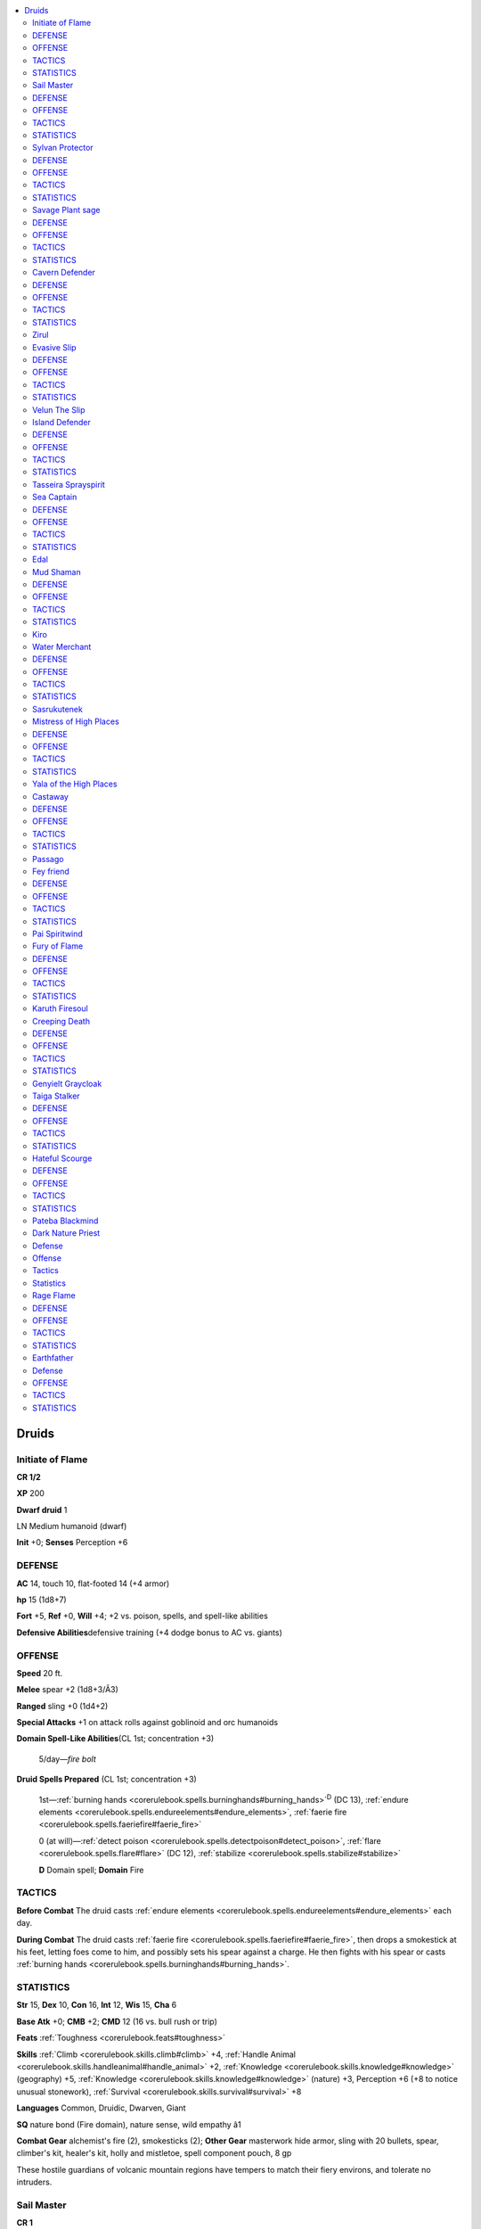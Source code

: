 
.. _`npccodex.core.druid`:

.. contents:: \ 

.. _`npccodex.core.druid#druids`:

Druids
#######

.. _`npccodex.core.druid#initiate_of_flame`:

Initiate of Flame
==================

**CR 1/2** 

\ **XP**\  200

\ **Dwarf druid**\  1

LN Medium humanoid (dwarf)

\ **Init**\  +0; \ **Senses**\  Perception +6

.. _`npccodex.core.druid#defense`:

DEFENSE
========

\ **AC**\  14, touch 10, flat-footed 14 (+4 armor)

\ **hp**\  15 (1d8+7)

\ **Fort**\  +5, \ **Ref**\  +0, \ **Will**\  +4; +2 vs. poison, spells, and spell-like abilities

\ **Defensive Abilities**\ defensive training (+4 dodge bonus to AC vs. giants)

.. _`npccodex.core.druid#offense`:

OFFENSE
========

\ **Speed**\  20 ft.

\ **Melee**\  spear +2 (1d8+3/Ã3)

\ **Ranged**\  sling +0 (1d4+2)

\ **Special Attacks**\  +1 on attack rolls against goblinoid and orc humanoids

\ **Domain Spell-Like Abilities**\ (CL 1st; concentration +3)

 5/day—\ *fire bolt*

\ **Druid Spells Prepared**\  (CL 1st; concentration +3)

 1st—:ref:`burning hands <corerulebook.spells.burninghands#burning_hands>`\ \ :sup:`D`\  (DC 13), :ref:`endure elements <corerulebook.spells.endureelements#endure_elements>`\ , :ref:`faerie fire <corerulebook.spells.faeriefire#faerie_fire>`

 0 (at will)—:ref:`detect poison <corerulebook.spells.detectpoison#detect_poison>`\ , :ref:`flare <corerulebook.spells.flare#flare>`\  (DC 12), :ref:`stabilize <corerulebook.spells.stabilize#stabilize>`

 \ **D**\  Domain spell; \ **Domain**\  Fire

.. _`npccodex.core.druid#tactics`:

TACTICS
========

\ **Before Combat**\  The druid casts :ref:`endure elements <corerulebook.spells.endureelements#endure_elements>`\  each day.

\ **During Combat**\  The druid casts :ref:`faerie fire <corerulebook.spells.faeriefire#faerie_fire>`\ , then drops a smokestick at his feet, letting foes come to him, and possibly sets his spear against a charge. He then fights with his spear or casts :ref:`burning hands <corerulebook.spells.burninghands#burning_hands>`\ .

.. _`npccodex.core.druid#statistics`:

STATISTICS
===========

\ **Str**\  15, \ **Dex**\  10, \ **Con**\  16, \ **Int**\  12, \ **Wis**\  15, \ **Cha**\  6

\ **Base Atk**\  +0; \ **CMB**\  +2; \ **CMD**\  12 (16 vs. bull rush or trip)

\ **Feats**\  :ref:`Toughness <corerulebook.feats#toughness>`

\ **Skills**\  :ref:`Climb <corerulebook.skills.climb#climb>`\  +4, :ref:`Handle Animal <corerulebook.skills.handleanimal#handle_animal>`\  +2, :ref:`Knowledge <corerulebook.skills.knowledge#knowledge>`\  (geography) +5, :ref:`Knowledge <corerulebook.skills.knowledge#knowledge>`\  (nature) +3, Perception +6 (+8 to notice unusual stonework), :ref:`Survival <corerulebook.skills.survival#survival>`\  +8

\ **Languages**\  Common, Druidic, Dwarven, Giant

\ **SQ**\  nature bond (Fire domain), nature sense, wild empathy â1

\ **Combat Gear**\  alchemist's fire (2), smokesticks (2); \ **Other Gear**\  masterwork hide armor, sling with 20 bullets, spear, climber's kit, healer's kit, holly and mistletoe, spell component pouch, 8 gp

These hostile guardians of volcanic mountain regions have tempers to match their fiery environs, and tolerate no intruders.

.. _`npccodex.core.druid#sail_master`:

Sail Master
============

**CR 1** 

\ **XP**\  400

\ **Human druid**\  2

NE Medium humanoid (human)

\ **Init**\  +1; \ **Senses**\  Perception +5

DEFENSE
========

\ **AC**\  17, touch 12, flat-footed 15 (+2 armor, +1 Dex, +1 dodge, +3 shield)

\ **hp**\  18 (2d8+6)

\ **Fort**\  +5, \ **Ref**\  +1, \ **Will**\  +4

OFFENSE
========

\ **Speed**\  30 ft.

\ **Melee**\  mwk club +5 (1d6+3)

\ **Ranged**\  shortspear +2 (1d6+3)

\ **Domain Spell-Like Abilities**\ (CL 2nd; concentration +3)

 4/day—\ *storm burst*

\ **Druid Spells Prepared**\  (CL 2nd; concentration +3)

 1st—:ref:`cure light wounds <corerulebook.spells.curelightwounds#cure_light_wounds>`\ , :ref:`jump <corerulebook.spells.jump#jump>`\ , \ *obscuring mis t*\ \ :sup:`D`\ , :ref:`shillelagh <corerulebook.spells.shillelagh#shillelagh>`

 0 (at will)—:ref:`flare <corerulebook.spells.flare#flare>`\  (DC 11), :ref:`know direction <corerulebook.spells.knowdirection#know_direction>`\ , :ref:`light <corerulebook.spells.light#light>`\ , :ref:`stabilize <corerulebook.spells.stabilize#stabilize>`

 \ **D**\  Domain spell; \ **Domain**\  Weather

TACTICS
========

\ **During Combat**\  The druid casts :ref:`obscuring mist <corerulebook.spells.obscuringmist#obscuring_mist>`\  at the start of combat  and :ref:`shillelagh <corerulebook.spells.shillelagh#shillelagh>`\  before moving into melee range.

STATISTICS
===========

\ **Str**\  17, \ **Dex**\  13, \ **Con**\  14, \ **Int**\  8, \ **Wis**\  12, \ **Cha**\  10

\ **Base Atk**\  +1; \ **CMB**\  +4; \ **CMD**\  16

\ **Feats**\  :ref:`Dodge <corerulebook.feats#dodge>`\ , Shield Focus

\ **Skills**\  :ref:`Handle Animal <corerulebook.skills.handleanimal#handle_animal>`\  +5, :ref:`Heal <corerulebook.skills.heal#heal>`\  +5, :ref:`Knowledge <corerulebook.skills.knowledge#knowledge>`\  (geography) +3, :ref:`Knowledge <corerulebook.skills.knowledge#knowledge>`\  (nature) +1, Perception +5, :ref:`Profession <corerulebook.skills.profession#profession>`\  (sailor) +5, :ref:`Survival <corerulebook.skills.survival#survival>`\  +7, :ref:`Swim <corerulebook.skills.swim#swim>`\  +5

\ **Languages**\  Common, Druidic

\ **SQ**\  nature bond (Weather domain), nature sense, wild empathy +2, woodland stride

\ **Combat Gear**\ scrolls of :ref:`cure light wounds <corerulebook.spells.curelightwounds#cure_light_wounds>`\  (2), scroll of :ref:`entangle <corerulebook.spells.entangle#entangle>`\  (2), alchemist's fire (4); \ **Other Gear**\  masterwork leather armor, heavy wooden shield, masterwork club, shortspear, grappling hook, healer's kit, hemp rope (50 ft.), holly and mistletoe, spell component pouch, amber necklace (worth 25 gp), 45 gp

Mastery of the wind and weather is a boon on any ship, and many northern druids thus serve as captains, navigators, and battle support.

.. _`npccodex.core.druid#sylvan_protector`:

Sylvan Protector
=================

**CR 2** 

\ **XP**\  600

\ **Gnome druid**\  3

CN Small humanoid (gnome)

\ **Init**\  +2; \ **Senses**\  low-light vision; Perception +8

DEFENSE
========

\ **AC**\  18, touch 13, flat-footed 16 (+3 armor, +2 Dex, +2 shield, +1 size)

\ **hp**\  24 (3d8+7)

\ **Fort**\  +5, \ **Ref**\  +3, \ **Will**\  +5; +2 vs. illusions

\ **Defensive Abilities**\ defensive training (+4 dodge bonus to AC vs. giants)

OFFENSE
========

\ **Speed**\  20 ft.

\ **Melee**\  sickle +1 (1d4â2)

\ **Special Attacks**\  +1 on attack rolls against goblinoid and reptilian humanoids

\ **Domain Spell-Like Abilities**\ (CL 3rd; concentration +5)

 5/day—:ref:`lightning arc <ultimatemagic.spells.lightningarc#lightning_arc>`

\ **Gnome Spell-Like Abilities**\ (CL 3rd; concentration +5)

 1/day—:ref:`dancing lights <corerulebook.spells.dancinglights#dancing_lights>`\ , :ref:`ghost sound <corerulebook.spells.ghostsound#ghost_sound>`\ , :ref:`prestidigitation <corerulebook.spells.prestidigitation#prestidigitation>`\ , :ref:`speak with animals <corerulebook.spells.speakwithanimals#speak_with_animals>`

\ **Druid Spells Prepared**\  (CL 3rd; concentration +5)

 2nd—:ref:`flaming sphere <corerulebook.spells.flamingsphere#flaming_sphere>`\  (DC 14), :ref:`summon swarm <corerulebook.spells.summonswarm#summon_swarm>`\ , \ *wind wal l*\ \ :sup:`D`

 1st—:ref:`cure light wounds <corerulebook.spells.curelightwounds#cure_light_wounds>`\  (2), \ *obscuring mis t*\ \ :sup:`D`\ , :ref:`speak with animals <corerulebook.spells.speakwithanimals#speak_with_animals>`

 0 (at will)—:ref:`flare <corerulebook.spells.flare#flare>`\  (DC 12), :ref:`light <corerulebook.spells.light#light>`\ , :ref:`stabilize <corerulebook.spells.stabilize#stabilize>`\ , :ref:`virtue <corerulebook.spells.virtue#virtue>`

 \ **D**\  Domain spell; \ **Domain**\  Air

TACTICS
========

\ **During Combat**\  The druid casts :ref:`spider climb <corerulebook.spells.spiderclimb#spider_climb>`\  and hides, then casts :ref:`obscuring mist <corerulebook.spells.obscuringmist#obscuring_mist>`\ .

STATISTICS
===========

\ **Str**\  6, \ **Dex**\  14, \ **Con**\  15, \ **Int**\  10, \ **Wis**\  15, \ **Cha**\  14

\ **Base Atk**\  +2; \ **CMB**\  â1; \ **CMD**\  11

\ **Feats**\  :ref:`Augment Summoning <corerulebook.feats#augment_summoning>`\ , :ref:`Spell Focus <corerulebook.feats#spell_focus>`\  (conjuration)

\ **Skills**\  :ref:`Handle Animal <corerulebook.skills.handleanimal#handle_animal>`\  +7, :ref:`Heal <corerulebook.skills.heal#heal>`\  +6, :ref:`Knowledge <corerulebook.skills.knowledge#knowledge>`\  (nature) +6, Perception +8, :ref:`Spellcraft <corerulebook.skills.spellcraft#spellcraft>`\  +6, :ref:`Stealth <corerulebook.skills.stealth#stealth>`\  +8, :ref:`Survival <corerulebook.skills.survival#survival>`\  +10

\ **Languages**\  Common, Druidic, Gnome

\ **SQ**\  nature bond (Air domain), nature sense, wild empathy +5, woodland stride, trackless step

\ **Combat Gear**\ scrolls of :ref:`cure light wounds <corerulebook.spells.curelightwounds#cure_light_wounds>`\  (3), scroll of :ref:`spider climb <corerulebook.spells.spiderclimb#spider_climb>`\ , tanglefoot bags (2); \ **Other Gear**\ \ *+1 leather armor*\ , masterwork heavy wooden shield, sickle, holly and mistletoe, spell component pouch, 95 gp

.. _`npccodex.core.druid#savage_plant_sage`:

Savage Plant sage
==================

**CR 3** 

\ **XP**\  800

\ **Half-orc druid**\  4

CN Medium humanoid (human, orc)

\ **Init**\  +1; \ **Senses**\  darkvision 60 ft.; Perception +6

DEFENSE
========

\ **AC**\  20, touch 11, flat-footed 19 (+7 armor, +1 Dex, +2 natural)

\ **hp**\  32 (4d8+11)

\ **Fort**\  +6, \ **Ref**\  +2, \ **Will**\  +5; +4 vs. fey and plant-targeted effects

\ **Defensive Abilities**\  orc ferocity

OFFENSE
========

\ **Speed**\  20 ft.

\ **Melee**\  mwk club +9 (1d6+4)

\ **Ranged**\  spear +4 (1d8+4/Ã3)

\ **Special Attacks**\  wild shape 1/day

\ **Domain Spell-Like Abilities**\ (CL 4th; concentration +5)

 4/day—wooden fist

\ **Druid Spells Prepared**\  (CL 4th; conc. +5)

 2nd—:ref:`barkskin <corerulebook.spells.barkskin#barkskin>`\ \ :sup:`D`\ , :ref:`bull's strength <corerulebook.spells.bullsstrength#bull_s_strength>`\ , :ref:`summon swarm <corerulebook.spells.summonswarm#summon_swarm>`

 1st—:ref:`entangle <corerulebook.spells.entangle#entangle>`\ \ :sup:`D`\  (2, DC 12), :ref:`faerie fire <corerulebook.spells.faeriefire#faerie_fire>`\ , :ref:`shillelagh <corerulebook.spells.shillelagh#shillelagh>`\  (2)

 0 (at will)—:ref:`create water <corerulebook.spells.createwater#create_water>`\ , :ref:`know direction <corerulebook.spells.knowdirection#know_direction>`\ , :ref:`light <corerulebook.spells.light#light>`\ , :ref:`stabilize <corerulebook.spells.stabilize#stabilize>`

 \ **D**\  Domain spell; \ **Domain**\  Plant

TACTICS
========

\ **Before Combat**\ The druid casts :ref:`barkskin <corerulebook.spells.barkskin#barkskin>`\  on himself.

\ **During Combat**\  The druid casts :ref:`entangle <corerulebook.spells.entangle#entangle>`\  or :ref:`summon swarm <corerulebook.spells.summonswarm#summon_swarm>`\ .

\ **Base Statistic**\ Without :ref:`barkskin <corerulebook.spells.barkskin#barkskin>`\ , the druid's statistics are \ **AC**\  18, touch 11, flat-footed 17.

STATISTICS
===========

\ **Str**\  18, \ **Dex**\  12, \ **Con**\  14, \ **Int**\  8, \ **Wis**\  13, \ **Cha**\  10

\ **Base Atk**\  +3; \ **CMB**\  +7; \ **CMD**\  18

\ **Feats**\  :ref:`Natural Spell <corerulebook.feats#natural_spell>`\ , :ref:`Weapon Focus <corerulebook.feats#weapon_focus>`\  (club)

\ **Skills**\  :ref:`Heal <corerulebook.skills.heal#heal>`\  +7, :ref:`Intimidate <corerulebook.skills.intimidate#intimidate>`\  +2, :ref:`Knowledge <corerulebook.skills.knowledge#knowledge>`\  (nature) +8, Perception +6, :ref:`Survival <corerulebook.skills.survival#survival>`\  +10

\ **Languages**\  Common, Druidic, Orc

\ **SQ**\  nature bond (Plant domain), nature sense, orc blood, trackless step, weapon familiarity, wild empathy +4, woodland stride

\ **Combat Gear**\ \ *potion of cure  moderate wounds*\ ; \ **Other Gear**\ \ *+1 dragonhide breastplate*\ , masterwork club, spears (4), holly and mistletoe, 93 gp

.. _`npccodex.core.druid#cavern_defender`:

Cavern Defender
================

**CR 4** 

\ **XP**\  1,200

\ **Half-elf druid**\  5

N Medium humanoid (elf, human)

\ **Init**\  +2; \ **Senses**\  low-light vision; Perception +11

DEFENSE
========

\ **AC**\  20, touch 13, flat-footed 17 (+5 armor, +2 Dex, +1 dodge, +2 shield)

\ **hp**\  31 (5d8+5)

\ **Fort**\  +6, \ **Ref**\  +6, \ **Will**\  +9; +2 vs. enchantments, +4 vs. fey and plant-targeted effects

OFFENSE
========

\ **Speed**\  20 ft.

\ **Melee**\  quarterstaff +2 (1d6â1) or sickle +2 (1d6â1)

\ **Ranged**\  mwk sling +6 (1d4â1)

\ **Special Attacks**\  wild shape 1/day

\ **Domain Spell-Like Abilities**\ (CL 5th; concentration +9)

 7/day—\ *acid dart*

\ **Druid Spells Prepared**\  (CL 5th; concentration +9)

 3rd—:ref:`spike growth <corerulebook.spells.spikegrowth#spike_growth>`\  (2, DC 17), :ref:`stone shape <corerulebook.spells.stoneshape#stone_shape>`\ \ :sup:`D`

 2nd—:ref:`barkskin <corerulebook.spells.barkskin#barkskin>`\ , :ref:`bear's endurance <corerulebook.spells.bearsendurance#bear_s_endurance>`\ , :ref:`soften earth and stone <corerulebook.spells.softenearthandstone#soften_earth_and_stone>`\ \ :sup:`D`\ , :ref:`summon swarm <corerulebook.spells.summonswarm#summon_swarm>`

 1st—:ref:`cure light wounds <corerulebook.spells.curelightwounds#cure_light_wounds>`\ , :ref:`magic stone <corerulebook.spells.magicstone#magic_stone>`\ \ :sup:`D`\ , :ref:`obscuring mist <corerulebook.spells.obscuringmist#obscuring_mist>`\ , :ref:`shillelagh <corerulebook.spells.shillelagh#shillelagh>`\ , :ref:`speak with animals <corerulebook.spells.speakwithanimals#speak_with_animals>`

 0 (at will)—:ref:`create water <corerulebook.spells.createwater#create_water>`\ , :ref:`guidance <corerulebook.spells.guidance#guidance>`\ , :ref:`know direction <corerulebook.spells.knowdirection#know_direction>`\ , :ref:`light <corerulebook.spells.light#light>`

 \ **D**\  Domain spell; \ **Domain**\  Earth

TACTICS
========

\ **Before Combat**\  The druid casts :ref:`spike growth <corerulebook.spells.spikegrowth#spike_growth>`\  twice per day to protect her position, using :ref:`stone shape <corerulebook.spells.stoneshape#stone_shape>`\  if necessary to limit any viable approaches to her.

\ **During Combat**\  The druid wild shapes into a small flying animal at the first opportunity to escape melee. On subsequent rounds, she casts :ref:`soften earth and stone <corerulebook.spells.softenearthandstone#soften_earth_and_stone>`\  and :ref:`spike growth <corerulebook.spells.spikegrowth#spike_growth>`\  to distort the terrain beneath her enemies. She intersperses these spells with :ref:`speak with animals <corerulebook.spells.speakwithanimals#speak_with_animals>`\  and summoning spells to call flying creatures to harass those enemies. Once her spells are exhausted, she uses \ *acid dart*\ .

STATISTICS
===========

\ **Str**\  8, \ **Dex**\  14, \ **Con**\  13, \ **Int**\  12, \ **Wis**\  18, \ **Cha**\  10

\ **Base Atk**\  +3; \ **CMB**\  +2; \ **CMD**\  15

\ **Feats**\  :ref:`Dodge <corerulebook.feats#dodge>`\ , :ref:`Lightning Reflexes <corerulebook.feats#lightning_reflexes>`\ , :ref:`Natural Spell <corerulebook.feats#natural_spell>`\ , :ref:`Skill Focus <corerulebook.feats#skill_focus>`\  (:ref:`Survival <corerulebook.skills.survival#survival>`\ )

\ **Skills**\  :ref:`Climb <corerulebook.skills.climb#climb>`\  +1, :ref:`Fly <corerulebook.skills.fly#fly>`\  +4, :ref:`Handle Animal <corerulebook.skills.handleanimal#handle_animal>`\  +6, :ref:`Heal <corerulebook.skills.heal#heal>`\  +10, :ref:`Knowledge <corerulebook.skills.knowledge#knowledge>`\  (dungeoneering) +6, :ref:`Knowledge <corerulebook.skills.knowledge#knowledge>`\  (nature) +11, Perception +11, :ref:`Spellcraft <corerulebook.skills.spellcraft#spellcraft>`\  +7, :ref:`Survival <corerulebook.skills.survival#survival>`\  +15

\ **Languages**\  Common, Druidic, Elven, Undercommon

\ **SQ**\  elf blood, nature bond (Earth domain), nature sense, trackless step, wild empathy +5, woodland stride

\ **Combat Gear**\ wand of :ref:`cure light wounds <corerulebook.spells.curelightwounds#cure_light_wounds>`\  (50 charges), alchemist's fire (3); \ **Other Gear**\ \ *+1 hide armor*\ , heavy wooden shield, masterwork sling with 20 bullets, quarterstaff, sickle, cloak of  :ref:`resistance <corerulebook.spells.resistance#resistance>`\  +1, backpack, healer's kit, holly and mistletoe, silk rope (50 ft.), spell component pouch, 91 gp

Though most druids tend and protect the wild lands that lie under the open sky, others stalk the tunnels that lie beneath the earth, serving as wardens, protectors, and tenders of vermin and fungi.

.. _`npccodex.core.druid#zirul`:

Zirul
======

Zirul is the solemn protector of a large cave system that is rife with bats and vermin of all kind. Having been abandoned here at a young age, she sees the cave as her home, and will not allow anyone to access it. She dresses in dark, splotched clothing to better blend in with the cavern walls, and has lost some of her humanity as a result of living so far from civilization for so long.

\ **Combat Encounters:**\  Zirul's combat axiom is that a good defense lays the groundwork for a devastating offense. She always makes sure to enter combat from a position of defensive strength.

\ **Roleplaying Suggestions:**\  Zirul has nearly lost her ability to feel empathy for other humanoids. She constantly mutters to herself and to the rats that swarm around her, ignoring other people's perturbed reactions to her odd behavior. 

.. _`npccodex.core.druid#evasive_slip`:

Evasive Slip
=============

**CR 5** 

\ **XP**\  1,600

\ **Halfling druid**\  6

NE Small humanoid (halfling)

\ **Init**\  +4; \ **Senses**\  Perception +9

DEFENSE
========

\ **AC**\  22, touch 15, flat-footed 18 (+5 armor, +4 Dex, +2 shield, +1 size)

\ **hp**\  40 (6d8+10)

\ **Fort**\  +7, \ **Ref**\  +7, \ **Will**\  +8; +2 vs. fear, +4 vs. fey and plant-targeted effects

\ **Resist**\  electricity 10

OFFENSE
========

\ **Speed**\  15 ft.

\ **Melee**\  mwk sickle +6 (1d4)

\ **Ranged**\  mwk sling +10 (1d3)

\ **Special Attacks**\ wild shape 2/day

\ **Domain Spell-Like Abilities**\ (CL 6th; concentration +8)

 5/day—:ref:`lightning arc <ultimatemagic.spells.lightningarc#lightning_arc>`

\ **Druid Spells Prepared**\  (CL 6th; concentration +8)

 3rd—:ref:`gaseous form <corerulebook.spells.gaseousform#gaseous_form>`\ \ :sup:`D`\ , extended :ref:`summon nature's ally II <corerulebook.spells.summonnaturesally#summon_nature_s_ally_ii>`\  (2)

 2nd—:ref:`barkskin <corerulebook.spells.barkskin#barkskin>`\ , extended :ref:`summon nature's ally I <corerulebook.spells.summonnaturesally#summon_nature_s_ally_i>`\ , :ref:`summon swarm <corerulebook.spells.summonswarm#summon_swarm>`\ , \ *wind wal l*\ \ :sup:`D`

 1st—:ref:`endure elements <corerulebook.spells.endureelements#endure_elements>`\ , :ref:`faerie fire <corerulebook.spells.faeriefire#faerie_fire>`\ , :ref:`magic fang <corerulebook.spells.magicfang#magic_fang>`\ , \ *obscuring mis t*\ \ :sup:`D`\ , :ref:`speak with animals <corerulebook.spells.speakwithanimals#speak_with_animals>`

 0 (at will)—:ref:`detect poison <corerulebook.spells.detectpoison#detect_poison>`\ , :ref:`know direction <corerulebook.spells.knowdirection#know_direction>`\ , :ref:`light <corerulebook.spells.light#light>`\ , :ref:`purify food and drink <corerulebook.spells.purifyfoodanddrink#purify_food_and_drink>`

 \ **D**\  Domain spell; \ **Domain**\  Air

TACTICS
========

\ **Before Combat**\  The druid casts :ref:`endure elements <corerulebook.spells.endureelements#endure_elements>`\  at the start of each day. Before a fight he drinks his potion of :ref:`invisibility <corerulebook.spells.invisibility#invisibility>`\ .

\ **During Combat**\  Once invisible, the druid moves away from his enemies. He spends the next few rounds casting :ref:`speak with animals <corerulebook.spells.speakwithanimals#speak_with_animals>`\  and his extended\ *summon nature's ally*\  spells, followed by :ref:`magic fang <corerulebook.spells.magicfang#magic_fang>`\  and :ref:`barkskin <corerulebook.spells.barkskin#barkskin>`\ , cast from his wands on the summoned creatures. If the summoned creatures take damage, he heals them with his wand of :ref:`cure moderate wounds <corerulebook.spells.curemoderatewounds#cure_moderate_wounds>`\ . If his :ref:`invisibility <corerulebook.spells.invisibility#invisibility>`\  is compromised, he wild shapes into an eagle to keep out of reach.

STATISTICS
===========

\ **Str**\  10, \ **Dex**\  18, \ **Con**\  13, \ **Int**\  10, \ **Wis**\  14, \ **Cha**\  10

\ **Base Atk**\  +4; \ **CMB**\  +3; \ **CMD**\  17

\ **Feats**\  :ref:`Augment Summoning <corerulebook.feats#augment_summoning>`\ , :ref:`Extend Spell <corerulebook.feats#extend_spell>`\ , :ref:`Spell Focus <corerulebook.feats#spell_focus>`\  (conjuration)

\ **Skills**\  :ref:`Acrobatics <corerulebook.skills.acrobatics#acrobatics>`\  +4 (+0 when jumping), :ref:`Bluff <corerulebook.skills.bluff#bluff>`\  +2, :ref:`Heal <corerulebook.skills.heal#heal>`\  +6, :ref:`Knowledge <corerulebook.skills.knowledge#knowledge>`\  (nature) +6, Perception +9, :ref:`Sense Motive <corerulebook.skills.sensemotive#sense_motive>`\  +4, :ref:`Spellcraft <corerulebook.skills.spellcraft#spellcraft>`\  +7, :ref:`Stealth <corerulebook.skills.stealth#stealth>`\  +12, :ref:`Survival <corerulebook.skills.survival#survival>`\  +13, :ref:`Swim <corerulebook.skills.swim#swim>`\  +3

\ **Languages**\  Common, Druidic, Halfling

\ **SQ**\  nature bond (Air domain), nature sense, trackless step, wild empathy +6, woodland stride

\ **Combat Gear**\ potion of :ref:`invisibility <corerulebook.spells.invisibility#invisibility>`\ , scroll of :ref:`longstrider <corerulebook.spells.longstrider#longstrider>`\ , wand of  :ref:`barkskin <corerulebook.spells.barkskin#barkskin>`\  (8 charges), wand of :ref:`cure moderate wounds <corerulebook.spells.curemoderatewounds#cure_moderate_wounds>`\  (15 charges), wand of :ref:`magic fang <corerulebook.spells.magicfang#magic_fang>`\  (8 charges); \ **Other Gear**\ \ *+1 hide armor*\ , darkwood masterwork heavy wooden shield, masterwork sickle, masterwork sling with 20 bullets, antitoxin, holly and mistletoe, spell component pouch, 52 gp

Evasive as the wind, these skittish druids tend to stay away from others, using their formidable powers to escape even the most hazardous situations.

.. _`npccodex.core.druid#velun_the_slip`:

Velun The Slip
===============

Once a slave, Velun escaped bondage with the help of a druid, who went on to train him. Once he felt he had learned all he could, he killed the druid, turning the mentor's wolf animal companion into a cloak. Velun now lives completely off the land, deathly afraid of cities and the slavers he believes lurk around every corner.

\ **Combat Encounters:**\  Given his extreme paranoia, Velun rarely teams up with any other sentient creatures, and the few times he does, he make sure they have few connections to other people so word of his location won't reach the ears of slavers or other corrupt city folk. Velun tries to stay out of combat, using his summoned creatures to ensure his escape.

\ **Roleplaying Suggestions:**\  Velun tends to think that all creatures that come looking for him are slavers in disguise. If he sees them coming, he sneaks away if he can. If they do manage to talk to him, he tells them almost nothing, as he believes that seeming useful or friendly makes him an even more appealing target for slavers. After he's encountered new people, Velun relocates to a new campsite so no one can track him down.

.. _`npccodex.core.druid#island_defender`:

Island Defender
================

**CR 6** 

\ **XP**\  2,400

\ **Elf druid**\  7

LN Medium humanoid (elf)

\ **Init**\  +6; \ **Senses**\  low-light vision; Perception +15

DEFENSE
========

\ **AC**\  24, touch 14, flat-footed 22 (+7 armor, +2 deflection, +2 Dex, +3 shield)

\ **hp**\  47 (7d8+12)

\ **Fort**\  +6, \ **Ref**\  +6, \ **Will**\  +8; +2 vs. enchantments, +4 vs. fey and plant-targeted effects

\ **Immune**\  sleep; \ **Resist**\  cold 10

OFFENSE
========

\ **Speed**\  20 ft.

\ **Melee**\  mwk shortspear +6 (1d6) or

 club +5 (1d6)

\ **Ranged**\  mwk shortspear +8 (1d6)

\ **Special Attacks**\  wild shape 2/day

\ **Domain Spell-Like Abilities**\ (CL 7th; concentration +10)

 6/day—\ *icicle*

\ **Druid Spells Prepared**\  (CL 7th; concentration +10)

 4th—\ *control wate r*\ \ :sup:`D`\ , :ref:`ice storm <corerulebook.spells.icestorm#ice_storm>`

 3rd—:ref:`cure moderate wounds <corerulebook.spells.curemoderatewounds#cure_moderate_wounds>`\ , :ref:`daylight <corerulebook.spells.daylight#daylight>`\ , :ref:`sleet storm <corerulebook.spells.sleetstorm#sleet_storm>`\ , :ref:`water breathing <corerulebook.spells.waterbreathing#water_breathing>`\ \ :sup:`D`

 2nd—:ref:`animal messenger <corerulebook.spells.animalmessenger#animal_messenger>`\ , :ref:`barkskin <corerulebook.spells.barkskin#barkskin>`\ , :ref:`bear's endurance <corerulebook.spells.bearsendurance#bear_s_endurance>`\ , \ *fog clou d*\ \ :sup:`D`\ , :ref:`resist energy <corerulebook.spells.resistenergy#resist_energy>`

 1st—:ref:`cure light wounds <corerulebook.spells.curelightwounds#cure_light_wounds>`\ , :ref:`endure elements <corerulebook.spells.endureelements#endure_elements>`\ , :ref:`magic fang <corerulebook.spells.magicfang#magic_fang>`\ , \ *obscuring mis t*\ \ :sup:`D`\ , :ref:`shillelagh <corerulebook.spells.shillelagh#shillelagh>`\ , :ref:`speak with animals <corerulebook.spells.speakwithanimals#speak_with_animals>`

 0 (at will)—:ref:`light <corerulebook.spells.light#light>`\ , :ref:`mending <corerulebook.spells.mending#mending>`\ , :ref:`purify food and drink <corerulebook.spells.purifyfoodanddrink#purify_food_and_drink>`\ , :ref:`read magic <corerulebook.spells.readmagic#read_magic>`

 \ **D**\  Domain spell; \ **Domain**\  Water

TACTICS
========

\ **Before Combat**\  The druid drinks her potion of :ref:`shield of faith <corerulebook.spells.shieldoffaith#shield_of_faith>`\ .

\ **During Combat**\  The druid prefers to be in or near a body of water to take advantage of her abilities. She opens with her :ref:`ice storm <corerulebook.spells.icestorm#ice_storm>`\  or :ref:`fog cloud <corerulebook.spells.fogcloud>`\  spells in order to slow down her opponents. Afterward, she wild shapes into either a dire bear or a giant octopus (depending on the terrain), and alternates rounds of attacks with spells such as :ref:`bear's endurance <corerulebook.spells.bearsendurance#bear_s_endurance>`\  and :ref:`barkskin <corerulebook.spells.barkskin#barkskin>`\ .

\ **Base Statistics**\ Without :ref:`shield of faith <corerulebook.spells.shieldoffaith#shield_of_faith>`\ , the druid's statistics are \ **AC**\  22, touch 12, flat-footed 20; \ **CMD**\  17.

STATISTICS
===========

\ **Str**\  10, \ **Dex**\  14, \ **Con**\  12, \ **Int**\  15, \ **Wis**\  16, \ **Cha**\  8

\ **Base Atk**\  +5; \ **CMB**\  +5; \ **CMD**\  19

\ **Feats**\  :ref:`Combat Casting <corerulebook.feats#combat_casting>`\ , :ref:`Improved Initiative <corerulebook.feats#improved_initiative>`\ , :ref:`Lightning Reflexes <corerulebook.feats#lightning_reflexes>`\ , :ref:`Natural Spell <corerulebook.feats#natural_spell>`

\ **Skills**\  :ref:`Fly <corerulebook.skills.fly#fly>`\  +4, :ref:`Handle Animal <corerulebook.skills.handleanimal#handle_animal>`\  +5, :ref:`Heal <corerulebook.skills.heal#heal>`\  +11, :ref:`Knowledge <corerulebook.skills.knowledge#knowledge>`\  (history) +4, :ref:`Knowledge <corerulebook.skills.knowledge#knowledge>`\  (nature) +14, :ref:`Linguistics <corerulebook.skills.linguistics#linguistics>`\  +3, Perception +15, :ref:`Spellcraft <corerulebook.skills.spellcraft#spellcraft>`\  +11 (+13 to identify magic item properties), :ref:`Survival <corerulebook.skills.survival#survival>`\  +14, :ref:`Swim <corerulebook.skills.swim#swim>`\  +5

\ **Languages**\  Common, Aquan, Draconic, Druidic, Elven, Sylvan

\ **SQ**\  elven magic, nature bond (Water domain), nature sense, trackless step, weapon familiarity, wild empathy +6, woodland stride

\ **Combat Gear**\ :ref:`dust of dryness <corerulebook.magicitems.wondrousitems#dust_of_dryness>`\ , potion of :ref:`haste <corerulebook.spells.haste#haste>`\ , potion of :ref:`shield <corerulebook.spells.shield#shield>`\  of  faith, wand of :ref:`cure moderate wounds <corerulebook.spells.curemoderatewounds#cure_moderate_wounds>`\  (8 charges), thunderstone (2);\ **Other Gear**\ \ *+1 dragonhide  breastplate*\ , +1 darkwood heavy wooden :ref:`shield <corerulebook.spells.shield#shield>`\ , club, masterwork shortspear, :ref:`feather token <corerulebook.magicitems.wondrousitems#feather_token>`\  (fan), antitoxin, fishing net, holly and mistletoe, silk rope (50 ft.), spell component pouch, gold torc (worth 100 gp), 43 gp

Some druids seek the peace and tranquility that only a small island can offer and are willing to lay down their life to protect their sanctuary.

.. _`npccodex.core.druid#tasseira_sprayspirit`:

Tasseira Sprayspirit
=====================

Tasseira is one of the grim elven defenders of a far-off island that contains an ancient evil. She sees all non-elves as trespassing on her domain, and attacks them on sight. She has a very close connection to the sea, spending much of her day wild shaped into an aquatic creature. She wears an ornate wooden mask to hide her features, and loose-fitting clothes of green and blue.

.. _`npccodex.core.druid#sea_captain`:

Sea Captain
============

**CR 7** 

\ **XP**\  3,200

\ **Halfling druid**\  8

NE Small humanoid (halfling)

\ **Init**\  +7; \ **Senses**\  Perception +15

DEFENSE
========

\ **AC**\  26, touch 14, flat-footed 23 (+7 armor, +3 Dex, +3 natural, +2 shield, +1 size)

\ **hp**\  61 (8d8+22)

\ **Fort**\  +9, \ **Ref**\  +7, \ **Will**\  +12; +2 vs. fear, +4 vs. fey and plant-targeted effects

OFFENSE
========

\ **Speed**\  15 ft.

\ **Melee**\  mwk scimitar +11/+6 (1d4+3/18â20)

\ **Ranged**\  mwk sling +11/+6 (1d3+3)

\ **Special Attacks**\  wild shape 3/day

\ **Domain Spell-Like Abilities**\ (CL 8th; concentration +12)

 8/day—\ *lightning lord*

 7/day—\ *storm burst*

\ **Druid Spells Prepared**\  (CL 8th; concentration +12)

 4th—:ref:`control water <corerulebook.spells.controlwater#control_water>`\ , :ref:`flame strike <corerulebook.spells.flamestrike#flame_strike>`\  (DC 18), :ref:`freedom of movement <corerulebook.spells.freedomofmovement#freedom_of_movement>`\ , :ref:`sleet storm <corerulebook.spells.sleetstorm#sleet_storm>`\ \ :sup:`D`

 3rd—:ref:`call lightning <corerulebook.spells.calllightning#call_lightning>`\ \ :sup:`D`\  (DC 17), :ref:`greater magic fang <corerulebook.spells.magicfang#magic_fang_greater>`\ , :ref:`protection from energy <corerulebook.spells.protectionfromenergy#protection_from_energy>`\ , :ref:`quench <corerulebook.spells.quench#quench>`\ , :ref:`wind wall <corerulebook.spells.windwall#wind_wall>`

 2nd—:ref:`barkskin <corerulebook.spells.barkskin#barkskin>`\ , :ref:`bull's strength <corerulebook.spells.bullsstrength#bull_s_strength>`\ , \ *fog clou d*\ \ :sup:`D`\ , :ref:`gust of wind <corerulebook.spells.gustofwind#gust_of_wind>`\  (DC 16), :ref:`warp wood <corerulebook.spells.warpwood#warp_wood>`

 1st—:ref:`cure light wounds <corerulebook.spells.curelightwounds#cure_light_wounds>`\  (4), :ref:`endure elements <corerulebook.spells.endureelements#endure_elements>`\ , :ref:`obscuring mist <corerulebook.spells.obscuringmist#obscuring_mist>`

 0 (at will)—:ref:`create water <corerulebook.spells.createwater#create_water>`\ , :ref:`detect magic <corerulebook.spells.detectmagic#detect_magic>`\ , :ref:`flare <corerulebook.spells.flare#flare>`\  (DC 14), :ref:`light <corerulebook.spells.light#light>`

 \ **D**\  Domain spell; \ **Domain**\  Weather

TACTICS
========

\ **Before Combat**\  The druid casts :ref:`barkskin <corerulebook.spells.barkskin#barkskin>`\  and :ref:`bull's strength <corerulebook.spells.bullsstrength#bull_s_strength>`\ .

\ **During Combat**\  The druid is well aware of his physical shortcomings, and wild shapes into a Medium air elemental the first chance he gets to escape melee combat. Once at a safe altitude, he casts :ref:`wind wall <corerulebook.spells.windwall#wind_wall>`\  and :ref:`freedom of movement <corerulebook.spells.freedomofmovement#freedom_of_movement>`\ . If still threatened, he casts offensive spells such as :ref:`flame strike <corerulebook.spells.flamestrike#flame_strike>`\  or :ref:`sleet storm <corerulebook.spells.sleetstorm#sleet_storm>`\ , or uses his Weather domain spell-like abilities. If targeted by spellcasters, he casts :ref:`fog cloud <corerulebook.spells.fogcloud>`\  to obscure vision. If forced into melee, he casts :ref:`greater magic fang <corerulebook.spells.magicfang#magic_fang_greater>`\  before wild shaping into a Huge animal (preferably a triceratops or an orca).

\ **Base Statistics**\ Without :ref:`barkskin <corerulebook.spells.barkskin#barkskin>`\  and :ref:`bull's strength <corerulebook.spells.bullsstrength#bull_s_strength>`\ , the druid's statistics are \ **AC**\  23, touch 14, flat-footed 20; \ **Melee**\  mwk scimitar +11/+6 (1d4+1/18â20); \ **Ranged**\ mwk sling +11/+6 (1d3+1); \ **Str**\  12; \ **CMB**\  +6; \ **CMD**\  19; \ **Skills**\  :ref:`Climb <corerulebook.skills.climb#climb>`\  +6, :ref:`Swim <corerulebook.skills.swim#swim>`\  +3.

STATISTICS
===========

\ **Str**\  16, \ **Dex**\  16, \ **Con**\  12, \ **Int**\  10, \ **Wis**\  18, \ **Cha**\  10

\ **Base Atk**\  +6; \ **CMB**\  +8; \ **CMD**\  21

\ **Feats**\  :ref:`Improved Initiative <corerulebook.feats#improved_initiative>`\ , :ref:`Natural Spell <corerulebook.feats#natural_spell>`\ , :ref:`Toughness <corerulebook.feats#toughness>`\ , :ref:`Weapon Finesse <corerulebook.feats#weapon_finesse>`

\ **Skills**\  :ref:`Acrobatics <corerulebook.skills.acrobatics#acrobatics>`\  +1 (â3 when jumping), :ref:`Climb <corerulebook.skills.climb#climb>`\  +8, :ref:`Fly <corerulebook.skills.fly#fly>`\  +6, :ref:`Handle Animal <corerulebook.skills.handleanimal#handle_animal>`\  +5, :ref:`Heal <corerulebook.skills.heal#heal>`\  +11, :ref:`Knowledge <corerulebook.skills.knowledge#knowledge>`\  (nature) +10, Perception +15, :ref:`Spellcraft <corerulebook.skills.spellcraft#spellcraft>`\  +7, :ref:`Survival <corerulebook.skills.survival#survival>`\  +13, :ref:`Swim <corerulebook.skills.swim#swim>`\  +5

\ **Languages**\  Common, Druidic, Goblin, Halfling

\ **SQ**\  nature bond (Weather domain), nature sense, trackless step, wild empathy +8, woodland stride

\ **Combat Gear**\ scroll of :ref:`owl's wisdom <corerulebook.spells.owlswisdom#owl_s_wisdom>`\ , alchemist's fire (3), thunderstone; \ **Other Gear**\ \ *+1 dragonhide breastplate*\ , masterwork heavy wooden shield, masterwork scimitar, masterwork sling with 20 bullets, :ref:`cloak of resistance <corerulebook.magicitems.wondrousitems#cloak_of_resistance>`\  +1, :ref:`headband of inspired wisdom <corerulebook.magicitems.wondrousitems#headband_of_inspired_wisdom>`\  +2, grappling hook, healer's kit, holly and mistletoe, silk rope (50 ft.), spell component pouch, 22 gp

With their ability to control and harness the powers of winds and storms, a number of druids become sea captains, using their abilities sometimes for trade and other times for piracy.

.. _`npccodex.core.druid#edal`:

Edal
=====

Edal is the captain of the Unlucky Halfling, a pirate vessel that harasses busy sea-lanes. The ship is named in honor of Edal himself, who had the misfortune of losing an eye and four fingers to a voracious reefclaw during his youth. He is a thrill-seeker, willing to sail seas that most other captains avoid. He feels at home in the middle of a huge storm.

\ **Combat Encounters:**\  Edal is most often found on his ship, along with his crew. When his crew is diminished, he sails in to a port, where he leads press gangs to round up new crew members.

\ **Roleplaying Suggestions:**\  A thrill-seeker by nature, Edal is quick to tell a bawdy joke, accept a dare, or even start a tavern brawl so that he can prove his mettle.

.. _`npccodex.core.druid#mud_shaman`:

Mud Shaman
===========

**CR 8** 

\ **XP**\  4,800

\ **Human druid**\  9

CN Medium humanoid (human)

\ **Init**\  +0; \ **Senses**\  Perception +13

DEFENSE
========

\ **AC**\  22, touch 10, flat-footed 22 (+7 armor, +3 natural, +2 shield)

\ **hp**\  69 (9d8+25)

\ **Fort**\  +8, \ **Ref**\  +5, \ **Will**\  +11; +4 vs. fey and plant-targeted effects

\ **Immune**\  poison; \ **Resist**\  acid 10

OFFENSE
========

\ **Speed**\  20 ft.

\ **Melee**\  mwk club +10/+5 (1d6+3)

\ **Ranged**\  mwk shortspear +7/+2 (1d6+3)

\ **Special Attacks**\  wild shape 3/day

\ **Domain Spell-Like Abilities**\ (CL 9th; concentration +14)

 8/day—acid dart

\ **Druid Spells Prepared**\  (CL 9th; concentration +14)

 5th—:ref:`animal growth <corerulebook.spells.animalgrowth#animal_growth>`\  (DC 20), :ref:`stoneskin <corerulebook.spells.stoneskin#stoneskin>`\ , :ref:`wall of stone <corerulebook.spells.wallofstone#wall_of_stone>`\ \ :sup:`D`

 4th—:ref:`dispel magic <corerulebook.spells.dispelmagic#dispel_magic>`\ , :ref:`freedom of movement <corerulebook.spells.freedomofmovement#freedom_of_movement>`\ , :ref:`giant vermin <corerulebook.spells.giantvermin#giant_vermin>`\ , :ref:`spike stones <corerulebook.spells.spikestones#spike_stones>`\ \ :sup:`D`\  (DC 19)

 3rd—:ref:`greater magic fang <corerulebook.spells.magicfang#magic_fang_greater>`\  (3), :ref:`spike growth <corerulebook.spells.spikegrowth#spike_growth>`\  (DC 18), :ref:`stone shape <corerulebook.spells.stoneshape#stone_shape>`\ \ :sup:`D`

 2nd—:ref:`barkskin <corerulebook.spells.barkskin#barkskin>`\  (2), :ref:`bull's strength <corerulebook.spells.bullsstrength#bull_s_strength>`\  (2), :ref:`fog cloud <corerulebook.spells.fogcloud>`\ , :ref:`soften earth and stone <corerulebook.spells.softenearthandstone#soften_earth_and_stone>`\ \ :sup:`D`

 1st—:ref:`cure light wounds <corerulebook.spells.curelightwounds#cure_light_wounds>`\  (2), :ref:`faerie fire <corerulebook.spells.faeriefire#faerie_fire>`\  (2), :ref:`magic stone <corerulebook.spells.magicstone#magic_stone>`\ \ :sup:`D`\ , :ref:`shillelagh <corerulebook.spells.shillelagh#shillelagh>`\ , :ref:`speak with animals <corerulebook.spells.speakwithanimals#speak_with_animals>`

 0 (at will)—:ref:`create water <corerulebook.spells.createwater#create_water>`\ , :ref:`guidance <corerulebook.spells.guidance#guidance>`\ , :ref:`know direction <corerulebook.spells.knowdirection#know_direction>`\ , :ref:`light <corerulebook.spells.light#light>`

 \ **D**\  Domain spell; \ **Domain**\  Earth

TACTICS
========

\ **Before Combat**\ The druid casts :ref:`barkskin <corerulebook.spells.barkskin#barkskin>`\  and :ref:`bull's strength <corerulebook.spells.bullsstrength#bull_s_strength>`\ .

\ **During Combat**\  The druid casts :ref:`wall of stone <corerulebook.spells.wallofstone#wall_of_stone>`\  between his opponents to separate them. On the following rounds, he spontaneously casts summoning spells, bolstering summoned creatures with :ref:`greater magic fang <corerulebook.spells.magicfang#magic_fang_greater>`\ . He eventually wild shapes into a stegosaurus to enter melee.

\ **Base Statistics**\ Without :ref:`barkskin <corerulebook.spells.barkskin#barkskin>`\  and :ref:`bull's strength <corerulebook.spells.bullsstrength#bull_s_strength>`\ , the druid's statistics are \ **AC**\  19, touch 10, flat-footed 19; \ **Melee**\  mwk club +8/+3 (1d6+1); \ **Ranged**\  mwk shortspear +7/+2 (1d6+1); \ **Str**\  13; \ **CMB**\  +7; \ **CMD**\  17; \ **Skills**\  :ref:`Swim <corerulebook.skills.swim#swim>`\  +4.

STATISTICS
===========

\ **Str**\  17, \ **Dex**\  10, \ **Con**\  14, \ **Int**\  8, \ **Wis**\  20, \ **Cha**\  13

\ **Base Atk**\  +6; \ **CMB**\  +9; \ **CMD**\  19

\ **Feats**\  :ref:`Augment Summoning <corerulebook.feats#augment_summoning>`\ , :ref:`Lightning Reflexes <corerulebook.feats#lightning_reflexes>`\ , :ref:`Lunge <corerulebook.feats#lunge>`\ , :ref:`Power Attack <corerulebook.feats#power_attack>`\ , :ref:`Spell Focus <corerulebook.feats#spell_focus>`\  (conjuration), :ref:`Vital Strike <corerulebook.feats#vital_strike>`

\ **Skills**\  :ref:`Craft <corerulebook.skills.craft#craft>`\  (woodworking) +6, :ref:`Fly <corerulebook.skills.fly#fly>`\  +4, :ref:`Handle Animal <corerulebook.skills.handleanimal#handle_animal>`\  +6, :ref:`Knowledge <corerulebook.skills.knowledge#knowledge>`\  (geography) +5, :ref:`Knowledge <corerulebook.skills.knowledge#knowledge>`\  (nature) +9, Perception +13, :ref:`Spellcraft <corerulebook.skills.spellcraft#spellcraft>`\  +4, :ref:`Survival <corerulebook.skills.survival#survival>`\  +18, :ref:`Swim <corerulebook.skills.swim#swim>`\  +6

\ **Languages**\  Common

\ **SQ**\  nature bond (Earth domain), nature sense, trackless step, wild empathy +10, woodland stride

\ **Combat Gear**\ potion of :ref:`cure serious wounds <corerulebook.spells.cureseriouswounds#cure_serious_wounds>`\ , scroll of :ref:`lesser restoration <corerulebook.spells.restoration#restoration_lesser>`\ , scroll of :ref:`protection from energy <corerulebook.spells.protectionfromenergy#protection_from_energy>`\ , scroll of :ref:`wall of fire <corerulebook.spells.walloffire#wall_of_fire>`\ ; \ **Other Gear**\ \ *+1 dragonhide breastplate*\ , masterwork heavy wooden shield, masterwork club, masterwork shortspears (3), :ref:`headband of inspired wisdom <corerulebook.magicitems.wondrousitems#headband_of_inspired_wisdom>`\  +2, holly and mistletoe, spell component pouch, 60 gp

Stalking through boiling and sometimes acidic mud pits, these druids have caustic personalities and abilities.

.. _`npccodex.core.druid#kiro`:

Kiro
=====

Kiro, the mud shaman of a remote tribe, sees outsiders as a threat to his culture and people. He acquired a green dragonhide breastplate years ago from a trader, but keeps it hidden under cloaks and wraps, ashamed that he had to buy it rather than earn it through combat.

\ **Combat Encounters:**\  Kiro uses mud pits as traps to entangle his enemies.

\ **Roleplaying Suggestions:**\  A stubborn xenophobe, Kiro does not like speaking with those who are not of his tribe.

.. _`npccodex.core.druid#water_merchant`:

Water Merchant
===============

**CR 9** 

\ **XP**\  6,400

\ **Gnome druid**\  10

NE Small humanoid (gnome)

\ **Init**\  +7; \ **Senses**\  low-light vision; Perception +13

DEFENSE
========

\ **AC**\  28, touch 15, flat-footed 25 (+7 armor, +1 deflection, +3 Dex, +3 natural, +3 shield, +1 size)

\ **hp**\  88 (10d8+40)

\ **Fort**\  +10, \ **Ref**\  +9, \ **Will**\  +12; +2 vs. illusions, +4 vs. fey and plant-targeted effects

\ **Defensive Abilities**\  defensive training (+4 dodge bonus to AC vs. giants); \ **Immune**\  poison; \ **Resist**\  cold 10

OFFENSE
========

\ **Speed**\  15 ft.

\ **Melee**\ \ *+1 scimitar*\ +7/+2 (1d4â1/18â20)

\ **Ranged**\  dart +11/+6 (1d3â2)

\ **Special Attacks**\  +1 on attack rolls against goblinoid and reptilian humanoids, wild shape 4/day

\ **Domain Spell-Like Abilities**\ (CL 10th; concentration +14)

 7/day—icicle

\ **Gnome Spell-Like Abilities**\ (CL 10th; concentration +11)

 1/day—:ref:`dancing lights <corerulebook.spells.dancinglights#dancing_lights>`\ , :ref:`ghost sound <corerulebook.spells.ghostsound#ghost_sound>`\ , :ref:`prestidigitation <corerulebook.spells.prestidigitation#prestidigitation>`\ , :ref:`speak with animals <corerulebook.spells.speakwithanimals#speak_with_animals>`

\ **Druid Spells Prepared**\  (CL 10th; concentration +14)

 5th—:ref:`call lightning storm <corerulebook.spells.calllightningstorm#call_lightning_storm>`\  (DC 19), :ref:`ice storm <corerulebook.spells.icestorm#ice_storm>`\ \ :sup:`D`\ , :ref:`wall of thorns <corerulebook.spells.wallofthorns#wall_of_thorns>`

 4th—\ *control wate r*\ \ :sup:`D`\ , :ref:`dispel magic <corerulebook.spells.dispelmagic#dispel_magic>`\ , :ref:`flame strike <corerulebook.spells.flamestrike#flame_strike>`\  (2, DC 18), :ref:`freedom of movement <corerulebook.spells.freedomofmovement#freedom_of_movement>`

 3rd—:ref:`call lightning <corerulebook.spells.calllightning#call_lightning>`\  (DC 17), :ref:`cure moderate wounds <corerulebook.spells.curemoderatewounds#cure_moderate_wounds>`\ , :ref:`greater magic fang <corerulebook.spells.magicfang#magic_fang_greater>`\  (2), :ref:`water breathing <corerulebook.spells.waterbreathing#water_breathing>`\ \ :sup:`D`

 2nd—:ref:`barkskin <corerulebook.spells.barkskin#barkskin>`\  (2), :ref:`cat's grace <corerulebook.spells.catsgrace#cat_s_grace>`\ , :ref:`fog cloud <corerulebook.spells.fogcloud>`\ \ :sup:`D`\ , :ref:`lesser restoration <corerulebook.spells.restoration#restoration_lesser>`\ , :ref:`resist energy <corerulebook.spells.resistenergy#resist_energy>`

 1st—:ref:`cure light wounds <corerulebook.spells.curelightwounds#cure_light_wounds>`\  (2), :ref:`endure elements <corerulebook.spells.endureelements#endure_elements>`\ , :ref:`faerie fire <corerulebook.spells.faeriefire#faerie_fire>`\ , :ref:`obscuring mist <corerulebook.spells.obscuringmist#obscuring_mist>`\ \ :sup:`D`\ , :ref:`speak with animals <corerulebook.spells.speakwithanimals#speak_with_animals>`

 0 (at will)—:ref:`create water <corerulebook.spells.createwater#create_water>`\ , :ref:`detect poison <corerulebook.spells.detectpoison#detect_poison>`\ , :ref:`light <corerulebook.spells.light#light>`\ , :ref:`purify food and drink <corerulebook.spells.purifyfoodanddrink#purify_food_and_drink>`

 \ **D**\  Domain spell; \ **Domain**\  Water

TACTICS
========

\ **Before Combat**\  The druid casts :ref:`barkskin <corerulebook.spells.barkskin#barkskin>`\  and :ref:`cat's grace <corerulebook.spells.catsgrace#cat_s_grace>`\ . She casts :ref:`endure elements <corerulebook.spells.endureelements#endure_elements>`\  every morning.

\ **During Combat**\  The druid keeps her distance from opponents. She casts :ref:`freedom of movement <corerulebook.spells.freedomofmovement#freedom_of_movement>`\ , then wild shapes into an air elemental to fly away. Once she feels she has the tactical advantage, she relies on \ *summon*\ spells and ranged abilities to avoid melee.

\ **Base Statistics**\ Without :ref:`barkskin <corerulebook.spells.barkskin#barkskin>`\  and :ref:`cat's grace <corerulebook.spells.catsgrace#cat_s_grace>`\ , the druid's statistics are \ **Init**\  +5;\ **AC**\  23, touch 13, flat-footed 22; \ **Ref**\  +7; \ **Ranged**\  dart +9/+4 (1d3â2); \ **Dex**\  12; \ **CMD**\  16; \ **Skills**\  :ref:`Fly <corerulebook.skills.fly#fly>`\  +5.

STATISTICS
===========

\ **Str**\  6, \ **Dex**\  16, \ **Con**\  15, \ **Int**\  15, \ **Wis**\  18, \ **Cha**\  12

\ **Base Atk**\  +7; \ **CMB**\  +4; \ **CMD**\  18

\ **Feats**\  :ref:`Improved Initiative <corerulebook.feats#improved_initiative>`\ , :ref:`Lightning Reflexes <corerulebook.feats#lightning_reflexes>`\ , :ref:`Natural Spell <corerulebook.feats#natural_spell>`\ , :ref:`Skill Focus <corerulebook.feats#skill_focus>`\  (:ref:`Bluff <corerulebook.skills.bluff#bluff>`\ ), :ref:`Toughness <corerulebook.feats#toughness>`

\ **Skills**\  :ref:`Bluff <corerulebook.skills.bluff#bluff>`\  +10, :ref:`Diplomacy <corerulebook.skills.diplomacy#diplomacy>`\  +5, :ref:`Fly <corerulebook.skills.fly#fly>`\  +7, :ref:`Handle Animal <corerulebook.skills.handleanimal#handle_animal>`\  +10, :ref:`Knowledge <corerulebook.skills.knowledge#knowledge>`\  (geography) +9, :ref:`Knowledge <corerulebook.skills.knowledge#knowledge>`\  (nature) +11, :ref:`Linguistics <corerulebook.skills.linguistics#linguistics>`\  +4, Perception +13, :ref:`Profession <corerulebook.skills.profession#profession>`\  (merchant) +15, :ref:`Sense Motive <corerulebook.skills.sensemotive#sense_motive>`\  +10, :ref:`Spellcraft <corerulebook.skills.spellcraft#spellcraft>`\  +12, :ref:`Survival <corerulebook.skills.survival#survival>`\  +17

\ **Languages**\  Abyssal, Common, Draconic, Druidic, Elf, Gnome, Sylvan

\ **SQ**\  nature bond (Water domain), nature sense, trackless step, wild empathy +11, woodland stride

\ **Combat Gear**\ :ref:`feather token <corerulebook.magicitems.wondrousitems#feather_token>`\  (whip), scroll of :ref:`longstrider <corerulebook.spells.longstrider#longstrider>`\ ; \ **Other Gear**\ \ *+1  dragonhide breastplate*\ , +1 heavy wooden :ref:`shield <corerulebook.spells.shield#shield>`\ , \ *+1 scimitar*\ , darts (5), :ref:`cloak of resistance <corerulebook.magicitems.wondrousitems#cloak_of_resistance>`\  +1, :ref:`headband of inspired wisdom <corerulebook.magicitems.wondrousitems#headband_of_inspired_wisdom>`\  +2, :ref:`ring of protection <corerulebook.magicitems.rings#ring_of_protection>`\  +1, holly and mistletoe, ink vial, inkpens (2), paper (5 sheets), scroll case, spell component pouch, waterskin, 33 gp

Typically found in arid regions, these druids use magic to supply others with water for a price.

.. _`npccodex.core.druid#sasrukutenek`:

Sasrukutenek
=============

Sasrukutenek sells water at a trade stop on the overland route between two desert cities. She overcharges for this commodity, but since it's so scarce, her customers have very little choice.

.. _`npccodex.core.druid#mistress_of_high_places`:

Mistress of High Places
========================

**CR 10** 

\ **XP**\  9,600

\ **Half-elf druid**\  11

CN Medium humanoid (elf, human)

\ **Init**\  +5; \ **Senses**\  low-light vision; Perception +14

DEFENSE
========

\ **AC**\  23, touch 13, flat-footed 21 (+7 armor, +1 deflection, +1 Dex, +1 dodge, +3 shield)

\ **hp**\  84 (11d8+31)

\ **Fort**\  +10, \ **Ref**\  +5, \ **Will**\  +13; +2 vs. enchantments, +4 vs. fey and plant-targeted effects

\ **Immune**\  poison; \ **Resist**\  electricity 10

OFFENSE
========

\ **Speed**\  20 ft.

\ **Melee**\ \ *+1 sickle*\  +10/+5 (1d6+2)

\ **Ranged**\  mwk shortspear +10/+5 (1d6+1)

\ **Special Attacks**\  wild shape 4/day

\ **Domain Spell-Like Abilities**\ (CL 11th; concentration +16)

 8/day—lightning arc

\ **Druid Spells Prepared**\  (CL 11th; concentration +16)

 6th—:ref:`chain lightning <corerulebook.spells.chainlightning#chain_lightning>`\ \ :sup:`D`\  (DC 22), :ref:`greater dispel magic <corerulebook.spells.dispelmagic#dispel_magic_greater>`

 5th—:ref:`call lightning storm <corerulebook.spells.calllightningstorm#call_lightning_storm>`\  (DC 21), :ref:`control winds <corerulebook.spells.controlwinds#control_winds>`\ \ :sup:`D`\  (DC 20), :ref:`cure critical wounds <corerulebook.spells.curecriticalwounds#cure_critical_wounds>`\ , :ref:`wall of fire <corerulebook.spells.walloffire#wall_of_fire>`\  (DC 21)

 4th—\ *air wal k*\ \ :sup:`D`\ , :ref:`cure serious wounds <corerulebook.spells.cureseriouswounds#cure_serious_wounds>`\ , :ref:`freedom of movement <corerulebook.spells.freedomofmovement#freedom_of_movement>`\ , :ref:`ice storm <corerulebook.spells.icestorm#ice_storm>`\  (DC 20), :ref:`scrying <corerulebook.spells.scrying#scrying>`\  (DC 19)

 3rd—:ref:`gaseous form <corerulebook.spells.gaseousform#gaseous_form>`\ \ :sup:`D`\ , :ref:`greater magic fang <corerulebook.spells.magicfang#magic_fang_greater>`\  (2), :ref:`protection from energy <corerulebook.spells.protectionfromenergy#protection_from_energy>`\  (2), :ref:`sleet storm <corerulebook.spells.sleetstorm#sleet_storm>`

 2nd—:ref:`animal messenger <corerulebook.spells.animalmessenger#animal_messenger>`\ , :ref:`barkskin <corerulebook.spells.barkskin#barkskin>`\  (3), :ref:`fog cloud <corerulebook.spells.fogcloud>`\ , \ *wind wal l*\ \ :sup:`D`

 1st—:ref:`cure light wounds <corerulebook.spells.curelightwounds#cure_light_wounds>`\  (2), :ref:`endure elements <corerulebook.spells.endureelements#endure_elements>`\ , :ref:`faerie fire <corerulebook.spells.faeriefire#faerie_fire>`\  (2), \ *obscuring mis t*\ \ :sup:`D`\ , :ref:`speak with animals <corerulebook.spells.speakwithanimals#speak_with_animals>`

 0 (at will)—:ref:`flare <corerulebook.spells.flare#flare>`\  (DC 16), :ref:`light <corerulebook.spells.light#light>`\ , :ref:`mending <corerulebook.spells.mending#mending>`\ , :ref:`stabilize <corerulebook.spells.stabilize#stabilize>`

 \ **D**\  Domain spell; \ **Domain**\  Air

TACTICS
========

\ **Before Combat**\  The druid casts :ref:`ironwood <corerulebook.spells.ironwood#ironwood>`\  on her breastplate every 11 days, :ref:`liveoak <corerulebook.spells.liveoak#liveoak>`\  on an oak three times per month, and :ref:`endure elements <corerulebook.spells.endureelements#endure_elements>`\  every morning.

\ **During Combat**\  The druid orders her treant guardian into combat, wild shapes into a Large earth elemental, and uses earth glide to flee underground where she casts beneficial spells on herself. Once prepared, she moves above ground and opens with :ref:`chain lightning <corerulebook.spells.chainlightning#chain_lightning>`\ .

STATISTICS
===========

\ **Str**\  12, \ **Dex**\  13, \ **Con**\  15, \ **Int**\  8, \ **Wis**\  20, \ **Cha**\  10

\ **Base Atk**\  +8; \ **CMB**\  +9; \ **CMD**\  22

\ **Feats**\  :ref:`Dodge <corerulebook.feats#dodge>`\ , :ref:`Improved Initiative <corerulebook.feats#improved_initiative>`\ , Mobility, :ref:`Natural Spell <corerulebook.feats#natural_spell>`\ , :ref:`Skill Focus <corerulebook.feats#skill_focus>`\  (:ref:`Survival <corerulebook.skills.survival#survival>`\ ), :ref:`Spell Focus <corerulebook.feats#spell_focus>`\  (evocation), :ref:`Vital Strike <corerulebook.feats#vital_strike>`

\ **Skills**\  :ref:`Fly <corerulebook.skills.fly#fly>`\  +6, :ref:`Handle Animal <corerulebook.skills.handleanimal#handle_animal>`\  +6, :ref:`Heal <corerulebook.skills.heal#heal>`\  +9, :ref:`Knowledge <corerulebook.skills.knowledge#knowledge>`\  (nature) +9, :ref:`Knowledge <corerulebook.skills.knowledge#knowledge>`\  (planes) +3, :ref:`Linguistics <corerulebook.skills.linguistics#linguistics>`\  +2, Perception +14, :ref:`Perform <corerulebook.skills.perform#perform>`\  (dance) +2, :ref:`Spellcraft <corerulebook.skills.spellcraft#spellcraft>`\  +5, :ref:`Survival <corerulebook.skills.survival#survival>`\  +18

\ **Languages**\  Aquan, Auran, Common, Druidic, Elven, Ignan

\ **SQ**\  elf blood, nature bond (Air domain), nature sense, trackless step, wild empathy +11, woodland stride

\ **Combat Gear**\ potion of :ref:`haste <corerulebook.spells.haste#haste>`\ , wand of :ref:`cure moderate wounds <corerulebook.spells.curemoderatewounds#cure_moderate_wounds>`\  (6 charges); \ **Other Gear**\ +1 :ref:`ironwood <corerulebook.spells.ironwood#ironwood>`\  breastplate, +1 darkwood  heavy wooden :ref:`shield <corerulebook.spells.shield#shield>`\ , \ *+1 sickle*\ , masterwork shortspears (3), :ref:`bag of holding <corerulebook.magicitems.wondrousitems#bag_of_holding>`\  (type I), :ref:`cloak of resistance <corerulebook.magicitems.wondrousitems#cloak_of_resistance>`\  +1, :ref:`headband of inspired wisdom <corerulebook.magicitems.wondrousitems#headband_of_inspired_wisdom>`\  +2, :ref:`ring of protection <corerulebook.magicitems.rings#ring_of_protection>`\  +1, holly and mistletoe, spell component pouch, 289 gp

These guardians of mountain peaks traffic with air and ice elementals, summoning forth the spirits of the mountain storms in order to protect their sacred places.

.. _`npccodex.core.druid#yala_of_the_high_places`:

Yala of the High Places
========================

Yala lives on a mountaintop far to the north. Abandoned by her parents at a young age because of the inconvenience her mixed heritage caused both their families, she was raised by a tribe of yetis, who quickly began venerating her when her druidic powers developed. Never feeling entirely comfortable with her role or the society of the great creatures, she now lives a solitary existence tending a remote shrine dedicated to winter and the mountains themselves. Her enchanted shield was a gift from a courting yeti chief, but she ultimately rejected his advances.

\ **Combat Encounters:**\  Whenever possible, Yala faces enemies near a precipice, using her air magic to throw her foes from the heights and dash them against the rocks below—a blood offering to the ancient mountains.

\ **Roleplaying Suggestions:**\  A cold and aloof woman, Yala prefers the company of animals and summoned elementals to that of humanoids. She is obsessed with protecting the purity of her mountain home, but what "angers the stones" is often hard for others to predict.

.. _`npccodex.core.druid#castaway`:

Castaway
=========

**CR 11** 

\ **XP**\  12,800

\ **Half-orc druid**\  12

LN Medium humanoid (human, orc)

\ **Init**\  +3; \ **Senses**\  darkvision 60 ft.; Perception +17

DEFENSE
========

\ **AC**\  21, touch 15, flat-footed 17 (+3 armor, +1 deflection, +3 Dex, +1 dodge, +3 shield)

\ **hp**\  79 (12d8+22)

\ **Fort**\  +11, \ **Ref**\  +9, \ **Will**\  +14; +4 vs. fey and plant-targeted effects

\ **Defensive Abilities**\  orc ferocity; \ **Immune**\  poison

OFFENSE
========

\ **Speed**\  30 ft.

\ **Melee**\ \ *+1 scimitar*\  +12/+7 (1d6+3/18â20) or mwk club +12/+7 (1d6+2)

\ **Ranged**\  dart +12/+7 (1d4+2)

\ **Special Attacks**\  wild shape 5/day

\ **Domain Spell-Like Abilities**\ (CL 12th; concentration +16)

 12/day—lightning lord

 7/day—storm burst

\ **Druid Spells Prepared**\  (CL 12th; concentration +16)

 6th—:ref:`control winds <corerulebook.spells.controlwinds#control_winds>`\ \ :sup:`D`\  (DC 20), :ref:`greater dispel magic <corerulebook.spells.dispelmagic#dispel_magic_greater>`\ , :ref:`repel wood <corerulebook.spells.repelwood#repel_wood>`

 5th—:ref:`call lightning storm <corerulebook.spells.calllightningstorm#call_lightning_storm>`\  (DC 19), :ref:`cure critical wounds <corerulebook.spells.curecriticalwounds#cure_critical_wounds>`\ , :ref:`ice storm <corerulebook.spells.icestorm#ice_storm>`\ \ :sup:`D`\ , :ref:`tree stride <corerulebook.spells.treestride#tree_stride>`

 4th—:ref:`cure serious wounds <corerulebook.spells.cureseriouswounds#cure_serious_wounds>`\ , :ref:`dispel magic <corerulebook.spells.dispelmagic#dispel_magic>`\ , :ref:`flame strike <corerulebook.spells.flamestrike#flame_strike>`\  (DC 18), :ref:`freedom of movement <corerulebook.spells.freedomofmovement#freedom_of_movement>`\ , :ref:`sleet storm <corerulebook.spells.sleetstorm#sleet_storm>`\ \ :sup:`D`

 3rd—:ref:`call lightning <corerulebook.spells.calllightning#call_lightning>`\ \ :sup:`D`\  (DC 17), :ref:`cure moderate wounds <corerulebook.spells.curemoderatewounds#cure_moderate_wounds>`\ , :ref:`greater magic fang <corerulebook.spells.magicfang#magic_fang_greater>`\  (3), :ref:`protection from energy <corerulebook.spells.protectionfromenergy#protection_from_energy>`\  (DC 17)

 2nd—:ref:`barkskin <corerulebook.spells.barkskin#barkskin>`\  (2), :ref:`bear's endurance <corerulebook.spells.bearsendurance#bear_s_endurance>`\ , :ref:`bull's strength <corerulebook.spells.bullsstrength#bull_s_strength>`\ , :ref:`cat's grace <corerulebook.spells.catsgrace#cat_s_grace>`\ , :ref:`fog cloud <corerulebook.spells.fogcloud>`\ \ :sup:`D`

 1st—:ref:`endure elements <corerulebook.spells.endureelements#endure_elements>`\ , :ref:`entangle <corerulebook.spells.entangle#entangle>`\  (DC 15), :ref:`faerie fire <corerulebook.spells.faeriefire#faerie_fire>`\ , :ref:`obscuring mist <corerulebook.spells.obscuringmist#obscuring_mist>`\ \ :sup:`D`\ , :ref:`shillelagh <corerulebook.spells.shillelagh#shillelagh>`\ , :ref:`speak with animals <corerulebook.spells.speakwithanimals#speak_with_animals>`

 0 (at will)—:ref:`detect magic <corerulebook.spells.detectmagic#detect_magic>`\ , :ref:`guidance <corerulebook.spells.guidance#guidance>`\ , :ref:`stabilize <corerulebook.spells.stabilize#stabilize>`\ , :ref:`virtue <corerulebook.spells.virtue#virtue>`

 \ **D**\  Domain spell; \ **Domain**\  Weather

TACTICS
========

\ **Before Combat**\  The druid casts :ref:`liveoak <corerulebook.spells.liveoak#liveoak>`\  every 12 days and :ref:`endure elements <corerulebook.spells.endureelements#endure_elements>`\  every morning.

\ **During Combat**\  The druid commands his treant to protect him while he wild shapes into a Huge air elemental and casts :ref:`freedom of movement <corerulebook.spells.freedomofmovement#freedom_of_movement>`\ , :ref:`barkskin <corerulebook.spells.barkskin#barkskin>`\ , and :ref:`greater magic fang <corerulebook.spells.magicfang#magic_fang_greater>`\ . He then spontaneously uses :ref:`summon nature's ally VI <corerulebook.spells.summonnaturesally#summon_nature_s_ally_vi>`\  to summon a dire tiger, upon which he casts :ref:`animal growth <corerulebook.spells.animalgrowth#animal_growth>`\ , :ref:`barkskin <corerulebook.spells.barkskin#barkskin>`\ , :ref:`greater magic fang <corerulebook.spells.magicfang#magic_fang_greater>`\ , and :ref:`cat's grace <corerulebook.spells.catsgrace#cat_s_grace>`\ .

STATISTICS
===========

\ **Str**\  14, \ **Dex**\  16, \ **Con**\  13, \ **Int**\  10, \ **Wis**\  18, \ **Cha**\  8

\ **Base Atk**\  +9; \ **CMB**\  +11; \ **CMD**\  26

\ **Feats**\  :ref:`Augment Summoning <corerulebook.feats#augment_summoning>`\ , :ref:`Combat Casting <corerulebook.feats#combat_casting>`\ , :ref:`Combat Reflexes <corerulebook.feats#combat_reflexes>`\ , :ref:`Dodge <corerulebook.feats#dodge>`\ , :ref:`Power Attack <corerulebook.feats#power_attack>`\ , :ref:`Spell Focus <corerulebook.feats#spell_focus>`\  (conjuration)

\ **Skills**\  :ref:`Climb <corerulebook.skills.climb#climb>`\  +8, :ref:`Fly <corerulebook.skills.fly#fly>`\  +9, :ref:`Handle Animal <corerulebook.skills.handleanimal#handle_animal>`\  +5, :ref:`Heal <corerulebook.skills.heal#heal>`\  +11, :ref:`Intimidate <corerulebook.skills.intimidate#intimidate>`\  +1, :ref:`Knowledge <corerulebook.skills.knowledge#knowledge>`\  (nature) +13, :ref:`Linguistics <corerulebook.skills.linguistics#linguistics>`\  +3, Perception +17, :ref:`Sense Motive <corerulebook.skills.sensemotive#sense_motive>`\  +9, :ref:`Survival <corerulebook.skills.survival#survival>`\  +15, :ref:`Swim <corerulebook.skills.swim#swim>`\  +7

\ **SQ**\  nature bond (Weather domain), nature sense, orc blood, trackless step, weapon familiarity, wild empathy +11, woodland stride

\ **Combat Gear**\ potion of :ref:`haste <corerulebook.spells.haste#haste>`\ , scroll of :ref:`plant growth <corerulebook.spells.plantgrowth#plant_growth>`\ ; \ **Other Gear**\ +1 :ref:`light <corerulebook.spells.light#light>`\  :ref:`fortification <corerulebook.magicitems.armor#armor_fortification>`\  leather armor, +1 darkwood heavy steel :ref:`shield <corerulebook.spells.shield#shield>`\ , \ *+1  scimitar*\ , darts (5), masterwork club, :ref:`brooch of shielding <corerulebook.magicitems.wondrousitems#brooch_of_shielding>`\ , cloak of  :ref:`resistance <corerulebook.spells.resistance#resistance>`\  +2, :ref:`headband of inspired wisdom <corerulebook.magicitems.wondrousitems#headband_of_inspired_wisdom>`\  +2, :ref:`ring of protection <corerulebook.magicitems.rings#ring_of_protection>`\  +1, healer's kit, holly and mistletoe, spell component pouch, 273 gp

By way of a shipwreck or magical transportation, some druids find themselves alone on far-flung islands.

.. _`npccodex.core.druid#passago`:

Passago
========

Passago lives on a lonely tropical island and considers himself its master. He and his daughter were teleported there years ago by a jealous wizard, and quickly came to love it. When wild shaping, he prefers to take on the forms of the animals of his island.

\ **Combat Encounters:**\  Passago loves both his adopted island home and his daughter. If either is threatened, he quickly comes to their defense. He would lay down his life to defend either one of them.

\ **Roleplaying Suggestions:**\  Stubborn and proud, Passago believes he is the master of his island, and as such does not need to explain himself or his actions to anyone.

.. _`npccodex.core.druid#fey_friend`:

Fey friend
===========

**CR 12** 

\ **XP**\  19,200

\ **Gnome druid**\  13

CN Small humanoid (gnome)

\ **Init**\  +2; \ **Senses**\  low-light vision; Perception +20

DEFENSE
========

\ **AC**\  24, touch 15, flat-footed 21 (+6 armor, +1 deflection, +2 Dex, +1 dodge, +3 shield, +1 size)

\ **hp**\  96 (13d8+34)

\ **Fort**\  +12, \ **Ref**\  +8, \ **Will**\  +15; +2 vs. illusions, +4 vs. fey and plant-targeted effects

\ **Defensive Abilities**\  25% chance to negate critical hits and sneak attacks, defensive training (+4 dodge bonus to AC vs. giants); \ **Immune**\  poison; \ **Resist**\  cold 20

OFFENSE
========

\ **Speed**\  15 ft.

\ **Melee**\ \ *+1 sickle*\  +13/+8 (1d4)

\ **Ranged**\  mwk sling +13/+8 (1d3â1)

\ **Special Attacks**\  +1 on attack rolls against goblinoid and reptilian humanoids, wild shape 5/day

\ **Domain Spell-Like Abilities**\ (CL 13th; concentration +18)

 8/day—icicle

\ **Druid Spells Prepared**\  (CL 13th; concentration +18)

 7th—:ref:`creeping doom <corerulebook.spells.creepingdoom#creeping_doom>`\  (DC 23), :ref:`elemental body I <corerulebook.spells.elementalbody#elemental_body_i>`\  V\ :sup:`D`\  (water only)

 6th—:ref:`antilife shell <corerulebook.spells.antilifeshell#antilife_shell>`\ , \ *cone of col d*\ \ :sup:`D`\  (2, DC 21)

 5th—:ref:`call lightning storm <corerulebook.spells.calllightningstorm#call_lightning_storm>`\  (DC 20), :ref:`cure critical wounds <corerulebook.spells.curecriticalwounds#cure_critical_wounds>`\  (2), :ref:`ice storm <corerulebook.spells.icestorm#ice_storm>`\ \ :sup:`D`\ , :ref:`stoneskin <corerulebook.spells.stoneskin#stoneskin>`

 4th—:ref:`cure serious wounds <corerulebook.spells.cureseriouswounds#cure_serious_wounds>`\ , \ *control weathe r*\ \ :sup:`D`\ , :ref:`dispel magic <corerulebook.spells.dispelmagic#dispel_magic>`\ , :ref:`flame strike <corerulebook.spells.flamestrike#flame_strike>`\  (DC 19), :ref:`freedom of movement <corerulebook.spells.freedomofmovement#freedom_of_movement>`\ , :ref:`spike stones <corerulebook.spells.spikestones#spike_stones>`\  (DC 19)

 3rd—:ref:`greater magic fang <corerulebook.spells.magicfang#magic_fang_greater>`\ , :ref:`protection from energy <corerulebook.spells.protectionfromenergy#protection_from_energy>`\ , :ref:`quench <corerulebook.spells.quench#quench>`\ , :ref:`sleet storm <corerulebook.spells.sleetstorm#sleet_storm>`\ , :ref:`speak with plants <corerulebook.spells.speakwithplants#speak_with_plants>`\ , :ref:`water breathing <corerulebook.spells.waterbreathing#water_breathing>`\ \ :sup:`D`

 2nd—:ref:`barkskin <corerulebook.spells.barkskin#barkskin>`\  (2), :ref:`cat's grace <corerulebook.spells.catsgrace#cat_s_grace>`\  (2), \ *fog clou d*\ \ :sup:`D`\ , :ref:`spider climb <corerulebook.spells.spiderclimb#spider_climb>`

 1st—:ref:`cure light wounds <corerulebook.spells.curelightwounds#cure_light_wounds>`\ , :ref:`endure elements <corerulebook.spells.endureelements#endure_elements>`\ , :ref:`faerie fire <corerulebook.spells.faeriefire#faerie_fire>`\ , :ref:`longstrider <corerulebook.spells.longstrider#longstrider>`\ , \ *obscuring mis t*\ \ :sup:`D`\ , :ref:`pass without trace <corerulebook.spells.passwithouttrace#pass_without_trace>`\ , :ref:`speak with animals <corerulebook.spells.speakwithanimals#speak_with_animals>`

 0 (at will)—:ref:`flare <corerulebook.spells.flare#flare>`\  (DC 15), :ref:`guidance <corerulebook.spells.guidance#guidance>`\ , :ref:`light <corerulebook.spells.light#light>`\ , :ref:`stabilize <corerulebook.spells.stabilize#stabilize>`

 \ **D**\  Domain spell; \ **Domain**\  Water

TACTICS
========

\ **Before Combat**\  The druid casts :ref:`liveoak <corerulebook.spells.liveoak#liveoak>`\  every 13 days, and :ref:`endure elements <corerulebook.spells.endureelements#endure_elements>`\  each morning.

\ **During Combat**\  The druid casts :ref:`stoneskin <corerulebook.spells.stoneskin#stoneskin>`\  on her treant and orders it into combat. She wild shapes into a bat and casts :ref:`cat's grace <corerulebook.spells.catsgrace#cat_s_grace>`\  and :ref:`barkskin <corerulebook.spells.barkskin#barkskin>`\  on herself. She then casts \ *cure*\  spells or spontaneous \ *summon nature's ally*\  as necessary. If entering melee, she casts :ref:`protection from energy <corerulebook.spells.protectionfromenergy#protection_from_energy>`\  and :ref:`greater magic fang <corerulebook.spells.magicfang#magic_fang_greater>`\ , then wild shapes into a treant herself.

STATISTICS
===========

\ **Str**\  8, \ **Dex**\  14, \ **Con**\  14, \ **Int**\  13, \ **Wis**\  20, \ **Cha**\  10

\ **Base Atk**\  +9; \ **CMB**\  +7; \ **CMD**\  21

\ **Feats**\  :ref:`Augment Summoning <corerulebook.feats#augment_summoning>`\ , :ref:`Combat Casting <corerulebook.feats#combat_casting>`\ , :ref:`Combat Expertise <corerulebook.feats#combat_expertise>`\ , :ref:`Dodge <corerulebook.feats#dodge>`\ , :ref:`Natural Spell <corerulebook.feats#natural_spell>`\ , :ref:`Spell Focus <corerulebook.feats#spell_focus>`\  (conjuration), :ref:`Weapon Finesse <corerulebook.feats#weapon_finesse>`

\ **Skills**\  :ref:`Craft <corerulebook.skills.craft#craft>`\  (woodworking) +11, :ref:`Handle Animal <corerulebook.skills.handleanimal#handle_animal>`\  +6, :ref:`Heal <corerulebook.skills.heal#heal>`\  +12, :ref:`Knowledge <corerulebook.skills.knowledge#knowledge>`\  (geography) +7, :ref:`Knowledge <corerulebook.skills.knowledge#knowledge>`\  (nature) +14, :ref:`Linguistics <corerulebook.skills.linguistics#linguistics>`\  +6, Perception +20, :ref:`Ride <corerulebook.skills.ride#ride>`\  +7, :ref:`Spellcraft <corerulebook.skills.spellcraft#spellcraft>`\  +14, :ref:`Survival <corerulebook.skills.survival#survival>`\  +22, :ref:`Swim <corerulebook.skills.swim#swim>`\  +4

\ **Languages**\  Aquan, Auran, Common, Druidic, Giant, Gnome, Ignan, Sylvan, Terran

\ **SQ**\  a thousand faces, nature bond (Water domain), nature sense, trackless step, wild empathy +13, woodland stride

\ **Combat Gear**\ potion of :ref:`cure serious wounds <corerulebook.spells.cureseriouswounds#cure_serious_wounds>`\ , potion of :ref:`invisibility <corerulebook.spells.invisibility#invisibility>`\ , scroll of :ref:`heal <corerulebook.spells.heal#heal>`\ ; \ **Other Gear**\ +2 :ref:`glamered <corerulebook.magicitems.armor#armor_glamered>`\  hide armor, +1 :ref:`light <corerulebook.spells.light#light>`\  :ref:`fortification <corerulebook.magicitems.armor#armor_fortification>`\  darkwood heavy wooden :ref:`shield <corerulebook.spells.shield#shield>`\ , \ *+1 sickle*\ , masterwork sling with 20 bullets, :ref:`cloak of resistance <corerulebook.magicitems.wondrousitems#cloak_of_resistance>`\  +2, :ref:`headband of inspired wisdom <corerulebook.magicitems.wondrousitems#headband_of_inspired_wisdom>`\  +2, :ref:`ring of protection <corerulebook.magicitems.rings#ring_of_protection>`\  +1, holly and mistletoe, spell component pouch, 42 gp

These druids see themselves not as protectors of the forest, but as part of it, like the fey they associate with.

.. _`npccodex.core.druid#pai_spiritwind`:

Pai Spiritwind
===============

An inhabitant of a fey-infested forest, Pai fiercely advocates for the fey and their causes. After many run-ins with destructive humans, she considers all non-fey creatures (excluding gnomes) to be trespassers and attacks them on sight.

.. _`npccodex.core.druid#fury_of_flame`:

Fury of Flame
==============

**CR 13** 

\ **XP**\  25,600

\ **Human druid**\  14

NE Medium humanoid (human)

\ **Init**\  +1; \ **Senses**\  Perception +15

DEFENSE
========

\ **AC**\  28, touch 13, flat-footed 27 (+7 armor, +2 deflection, +1 Dex, +5 natural, +3 shield)

\ **hp**\  120 (14d8+54)

\ **Fort**\  +13, \ **Ref**\  +7, \ **Will**\  +15; +4 vs. fey and plant-targeted effects

\ **Immune**\  poison; \ **Resist**\  fire 20

OFFENSE
========

\ **Speed**\  20 ft.

\ **Melee**\ \ *+1 club*\  +16/+11 (1d6+6)

\ **Ranged**\  mwk shortspear +12/+7 (1d6+5)

\ **Special Attacks**\  wild shape 6/day

\ **Domain Spell-Like Abilities**\ (CL 14th; concentration +18)

 7/day—fire bolt

\ **Druid Spells Prepared**\  (CL 14th; concentration +18)

 7th—:ref:`elemental body I <corerulebook.spells.elementalbody#elemental_body_i>`\  V\ :sup:`D`\  (fire only), :ref:`fire storm <corerulebook.spells.firestorm#fire_storm>`\  (2, DC 23)

 6th—:ref:`fire seeds <corerulebook.spells.fireseeds#fire_seeds>`\ \ :sup:`D`\ , empowered :ref:`flame strike <corerulebook.spells.flamestrike#flame_strike>`\  (2, DC 20), :ref:`wall of stone <corerulebook.spells.wallofstone#wall_of_stone>`

 5th—\ *fire shiel d*\ \ :sup:`D`\ , empowered :ref:`fireball <corerulebook.spells.fireball#fireball>`\  (2, DC 19), :ref:`wall of fire <corerulebook.spells.walloffire#wall_of_fire>`

 4th—:ref:`air walk <corerulebook.spells.airwalk#air_walk>`\ , :ref:`cure serious wounds <corerulebook.spells.cureseriouswounds#cure_serious_wounds>`\ , :ref:`dispel magic <corerulebook.spells.dispelmagic#dispel_magic>`\ , :ref:`freedom of movement <corerulebook.spells.freedomofmovement#freedom_of_movement>`\ , :ref:`ice storm <corerulebook.spells.icestorm#ice_storm>`\  (DC 20), :ref:`wall of fire <corerulebook.spells.walloffire#wall_of_fire>`\ \ :sup:`D`

 3rd—:ref:`dominate animal <corerulebook.spells.dominateanimal#dominate_animal>`\  (DC 17), :ref:`fireball <corerulebook.spells.fireball#fireball>`\ \ :sup:`D`\ (2, DC 19), :ref:`greater magic fang <corerulebook.spells.magicfang#magic_fang_greater>`\  (2), :ref:`spike growth <corerulebook.spells.spikegrowth#spike_growth>`\  (DC 17)

 2nd—:ref:`barkskin <corerulebook.spells.barkskin#barkskin>`\  (3), :ref:`bull's strength <corerulebook.spells.bullsstrength#bull_s_strength>`\ , :ref:`cat's grace <corerulebook.spells.catsgrace#cat_s_grace>`\ , :ref:`produce flame <corerulebook.spells.produceflame#produce_flame>`\ \ :sup:`D`

 1st—:ref:`burning hands <corerulebook.spells.burninghands#burning_hands>`\ \ :sup:`D`\ (2, DC 17), :ref:`cure light wounds <corerulebook.spells.curelightwounds#cure_light_wounds>`\ , :ref:`faerie fire <corerulebook.spells.faeriefire#faerie_fire>`\ , :ref:`shillelagh <corerulebook.spells.shillelagh#shillelagh>`\ , :ref:`speak with animals <corerulebook.spells.speakwithanimals#speak_with_animals>`

 0 (at will)—:ref:`create water <corerulebook.spells.createwater#create_water>`\ , :ref:`flare <corerulebook.spells.flare#flare>`\  (DC 16), :ref:`light <corerulebook.spells.light#light>`\ , :ref:`stabilize <corerulebook.spells.stabilize#stabilize>`

 \ **D**\  Domain spell; \ **Domain**\  Fire

TACTICS
========

\ **Before Combat**\  The druid casts :ref:`barkskin <corerulebook.spells.barkskin#barkskin>`\ . He also casts :ref:`ironwood <corerulebook.spells.ironwood#ironwood>`\  on his breastplate twice per month, and :ref:`endure elements <corerulebook.spells.endureelements#endure_elements>`\  every morning. 

\ **During Combat**\  The druid wild shapes into a Huge fire elemental when casting offensive spells, and wild shapes into a Huge earth elemental when entering melee. He opens with spells such as :ref:`fire storm <corerulebook.spells.firestorm#fire_storm>`\  and empowered :ref:`fireball <corerulebook.spells.fireball#fireball>`\ . Before entering melee, he casts :ref:`cat's grace <corerulebook.spells.catsgrace#cat_s_grace>`\ , :ref:`freedom of movement <corerulebook.spells.freedomofmovement#freedom_of_movement>`\ , and :ref:`greater magic fang <corerulebook.spells.magicfang#magic_fang_greater>`\  on himself.

\ **Base Statistics**\ Without :ref:`barkskin <corerulebook.spells.barkskin#barkskin>`\ , the druid's statistics are \ **AC**\  23, touch 13, flat-footed 22.

STATISTICS
===========

\ **Str**\  20, \ **Dex**\  12, \ **Con**\  15, \ **Int**\  10, \ **Wis**\  18, \ **Cha**\  8

\ **Base Atk**\  +10; \ **CMB**\  +15; \ **CMD**\  28

\ **Feats**\  :ref:`Combat Casting <corerulebook.feats#combat_casting>`\ , :ref:`Empower Spell <corerulebook.feats#empower_spell>`\ , Greater :ref:`Spell Focus <corerulebook.feats#spell_focus>`\  (evocation), :ref:`Natural Spell <corerulebook.feats#natural_spell>`\ , :ref:`Power Attack <corerulebook.feats#power_attack>`\ , :ref:`Spell Focus <corerulebook.feats#spell_focus>`\  (evocation), :ref:`Toughness <corerulebook.feats#toughness>`\ , :ref:`Vital Strike <corerulebook.feats#vital_strike>`

\ **Skills**\  :ref:`Climb <corerulebook.skills.climb#climb>`\  +8, :ref:`Fly <corerulebook.skills.fly#fly>`\  +5, :ref:`Handle Animal <corerulebook.skills.handleanimal#handle_animal>`\  +6, :ref:`Heal <corerulebook.skills.heal#heal>`\  +12, :ref:`Knowledge <corerulebook.skills.knowledge#knowledge>`\  (geography) +7, :ref:`Knowledge <corerulebook.skills.knowledge#knowledge>`\  (nature) +11, Perception +15, :ref:`Perform <corerulebook.skills.perform#perform>`\  (oratory) +5, :ref:`Ride <corerulebook.skills.ride#ride>`\  +7, :ref:`Spellcraft <corerulebook.skills.spellcraft#spellcraft>`\  +11, :ref:`Survival <corerulebook.skills.survival#survival>`\  +23, :ref:`Swim <corerulebook.skills.swim#swim>`\  +9

\ **Languages**\  Common

\ **SQ**\  a thousand faces, nature bond (Fire domain), nature sense, trackless step, wild empathy +13, woodland stride

\ **Combat Gear**\ potion of :ref:`cure serious wounds <corerulebook.spells.cureseriouswounds#cure_serious_wounds>`\ , potion of :ref:`haste <corerulebook.spells.haste#haste>`\ ; \ **Other Gear**\ +1 :ref:`ironwood <corerulebook.spells.ironwood#ironwood>`\  breastplate, +1 darkwood heavy wooden :ref:`shield <corerulebook.spells.shield#shield>`\ , \ *+1 club*\ , masterwork shortspear, \ *belt of  physical might +2*\  (Str, Con), :ref:`cloak of resistance <corerulebook.magicitems.wondrousitems#cloak_of_resistance>`\  +2, :ref:`handy haversack <corerulebook.magicitems.wondrousitems#handy_haversack>`\ , :ref:`headband of inspired wisdom <corerulebook.magicitems.wondrousitems#headband_of_inspired_wisdom>`\  +2, :ref:`ring of protection <corerulebook.magicitems.rings#ring_of_protection>`\  +2, bedroll, healer's kit, holly and mistletoe, silk rope (50 ft.), spell component pouch, 27 gp

Controlling the power of fire and earth, these druids are natural wrath incarnate.

.. _`npccodex.core.druid#karuth_firesoul`:

Karuth Firesoul
================

Karuth Firewalker is a truly inspired fire druid—and he is quite possibly insane. A few years ago, a fateful encounter with a prophetic elder fire elemental gave Karuth the impression that, unlike other humans, he has no soul. Rather, inside him rages a core of elemental fire—a fire that must be released, thus conveniently justifying his pyromaniac urges.

\ **Combat Encounters:**\  Karuth attacks with no warning, laughing maniacally as he burns alive any whom he encounters.

\ **Roleplaying Suggestions:**\  Although Karuth is evil, he occasionally suffers from periods of strange lucidity and regret. During these times he tearfully asking those who seem like they have a chance of standing against his fearful might to grant him release from his evil compulsions through death.

.. _`npccodex.core.druid#creeping_death`:

Creeping Death
===============

**CR 14** 

\ **XP**\  38,400

\ **Elf druid**\  15

NE Medium humanoid (elf)

\ **Init**\  +7; \ **Senses**\  low-light vision; Perception +18

DEFENSE
========

\ **AC**\  31, touch 16, flat-footed 27 (+7 armor, +2 deflection, +3 Dex, +1 dodge, +5 natural, +3 shield)

\ **hp**\  96 (15d8+25)

\ **Fort**\  +12, \ **Ref**\  +10, \ **Will**\  +16; +2 vs. enchantments, +4 vs. fey and plant-targeted effects

\ **Defensive Abilities**\  25% chance to negate critical hits and sneak attacks; \ **Immune**\  poison, sleep; \ **DR**\  10/adamantine (150 points)

OFFENSE
========

\ **Speed**\  30 ft.

\ **Melee**\ \ *+1 cold iron scythe*\  +13/+8/+3 (2d4+2/Ã4)

\ **Special Attacks**\  wild shape 6/day

\ **Domain Spell-Like Abilities**\ (CL 15th; concentration +20)

 8/day—wooden fist

\ **Druid Spells Prepared**\  (CL 15th; concentration +20)

 8th—:ref:`control plants <corerulebook.spells.controlplants#control_plants>`\ \ :sup:`D`\  (DC 23), :ref:`word of recall <corerulebook.spells.wordofrecall#word_of_recall>`

 7th—:ref:`animate plants <corerulebook.spells.animateplants#animate_plants>`\ \ :sup:`D`\ , :ref:`creeping doom <corerulebook.spells.creepingdoom#creeping_doom>`\  (DC 22), :ref:`true seeing <corerulebook.spells.trueseeing#true_seeing>`

 6th—:ref:`antilife shell <corerulebook.spells.antilifeshell#antilife_shell>`\ , :ref:`mass cure light wounds <corerulebook.spells.curelightwounds#cure_light_wounds_mass>`\ , \ *repel woo d*\ \ :sup:`D`\ , :ref:`wall of stone <corerulebook.spells.wallofstone#wall_of_stone>`

 5th—:ref:`baleful polymorph <corerulebook.spells.balefulpolymorph#baleful_polymorph>`\  (DC 20), :ref:`insect plague <corerulebook.spells.insectplague#insect_plague>`\ , :ref:`stoneskin <corerulebook.spells.stoneskin#stoneskin>`\ , :ref:`transmute rock to mud <corerulebook.spells.transmuterocktomud#transmute_rock_to_mud>`\ , :ref:`tree stride <corerulebook.spells.treestride#tree_stride>`\ , :ref:`wall of thorns <corerulebook.spells.wallofthorns#wall_of_thorns>`\ \ :sup:`D`

 4th—:ref:`air walk <corerulebook.spells.airwalk#air_walk>`\ , :ref:`command plants <corerulebook.spells.commandplants#command_plants>`\ \ :sup:`D`\  (DC 19), :ref:`cure serious wounds <corerulebook.spells.cureseriouswounds#cure_serious_wounds>`\ , :ref:`freedom of movement <corerulebook.spells.freedomofmovement#freedom_of_movement>`\ , :ref:`rusting grasp <corerulebook.spells.rustinggrasp#rusting_grasp>`\ , :ref:`scrying <corerulebook.spells.scrying#scrying>`\  (DC 19)

 3rd—:ref:`daylight <corerulebook.spells.daylight#daylight>`\ , :ref:`greater magic fang <corerulebook.spells.magicfang#magic_fang_greater>`\  (2), :ref:`plant growth <corerulebook.spells.plantgrowth#plant_growth>`\ \ :sup:`D`\ , :ref:`protection from energy <corerulebook.spells.protectionfromenergy#protection_from_energy>`\  (2, DC 18)

 2nd—:ref:`barkskin <corerulebook.spells.barkskin#barkskin>`\ \ :sup:`D`\  (3), :ref:`bear's endurance <corerulebook.spells.bearsendurance#bear_s_endurance>`\ , :ref:`lesser restoration <corerulebook.spells.restoration#restoration_lesser>`\ , :ref:`longstrider <corerulebook.spells.longstrider#longstrider>`

 1st—:ref:`cure light wounds <corerulebook.spells.curelightwounds#cure_light_wounds>`\  (2), :ref:`entangle <corerulebook.spells.entangle#entangle>`\ \ :sup:`D`\  (DC 16), :ref:`faerie fire <corerulebook.spells.faeriefire#faerie_fire>`\  (2), :ref:`obscuring mist <corerulebook.spells.obscuringmist#obscuring_mist>`\ , :ref:`speak with animals <corerulebook.spells.speakwithanimals#speak_with_animals>`

 0 (at will)—:ref:`detect magic <corerulebook.spells.detectmagic#detect_magic>`\ , :ref:`light <corerulebook.spells.light#light>`\ , :ref:`mending <corerulebook.spells.mending#mending>`\ , :ref:`read magic <corerulebook.spells.readmagic#read_magic>`

 \ **D**\  Domain spell; \ **Domain**\  Plant

TACTICS
========

\ **Before Combat**\  The druid casts :ref:`stoneskin <corerulebook.spells.stoneskin#stoneskin>`\ , :ref:`barkskin <corerulebook.spells.barkskin#barkskin>`\ , and :ref:`longstrider <corerulebook.spells.longstrider#longstrider>`\  and drinks her potion of :ref:`haste <corerulebook.spells.haste#haste>`\ .

\ **During Combat**\  The druid locks down opponents with :ref:`entangle <corerulebook.spells.entangle#entangle>`\ , :ref:`wall of stone <corerulebook.spells.wallofstone#wall_of_stone>`\ , and :ref:`transmute rock to mud <corerulebook.spells.transmuterocktomud#transmute_rock_to_mud>`\ , while casting :ref:`creeping doom <corerulebook.spells.creepingdoom#creeping_doom>`\  and :ref:`animate plants <corerulebook.spells.animateplants#animate_plants>`\  from a distance.

\ **Base Statistics**\ Without :ref:`stoneskin <corerulebook.spells.stoneskin#stoneskin>`\ , :ref:`barkskin <corerulebook.spells.barkskin#barkskin>`\ , and :ref:`longstrider <corerulebook.spells.longstrider#longstrider>`\ , the druid's statistics are \ **AC**\  27, touch 16, flat-footed 23; \ **DR**\ none; \ **Speed**\  20 ft.

STATISTICS
===========

\ **Str**\  13, \ **Dex**\  16, \ **Con**\  12, \ **Int**\  12, \ **Wis**\  20, \ **Cha**\  8

\ **Base Atk**\  +11; \ **CMB**\  +12; \ **CMD**\  28

\ **Feats**\  :ref:`Blind-Fight <corerulebook.feats#blind_fight>`\ , :ref:`Combat Casting <corerulebook.feats#combat_casting>`\ , :ref:`Combat Reflexes <corerulebook.feats#combat_reflexes>`\ , :ref:`Dodge <corerulebook.feats#dodge>`\ , :ref:`Improved Initiative <corerulebook.feats#improved_initiative>`\ , :ref:`Natural Spell <corerulebook.feats#natural_spell>`\ , :ref:`Power Attack <corerulebook.feats#power_attack>`\ , :ref:`Spell Penetration <corerulebook.feats#spell_penetration>`

\ **Skills**\  :ref:`Climb <corerulebook.skills.climb#climb>`\  +5, :ref:`Fly <corerulebook.skills.fly#fly>`\  +7, :ref:`Handle Animal <corerulebook.skills.handleanimal#handle_animal>`\  +9, :ref:`Heal <corerulebook.skills.heal#heal>`\  +13, :ref:`Knowledge <corerulebook.skills.knowledge#knowledge>`\  (geography) +10, :ref:`Knowledge <corerulebook.skills.knowledge#knowledge>`\  (nature) +14, :ref:`Knowledge <corerulebook.skills.knowledge#knowledge>`\  (planes) +9, Perception +18, :ref:`Ride <corerulebook.skills.ride#ride>`\  +6, :ref:`Spellcraft <corerulebook.skills.spellcraft#spellcraft>`\  +14 (+16 to identify magic item properties), :ref:`Survival <corerulebook.skills.survival#survival>`\  +19, :ref:`Swim <corerulebook.skills.swim#swim>`\  +5

\ **Languages**\  Abyssal, Common, Druidic, Elven

\ **SQ**\  a thousand faces, bramble armor (1d6+7, 15 rounds/day), elven magic, nature bond (Plant domain), nature sense, timeless body, trackless step, weapon familiarity, wild empathy +14, woodland stride

\ **Combat Gear**\ potion of :ref:`cure serious wounds <corerulebook.spells.cureseriouswounds#cure_serious_wounds>`\ , potion of :ref:`haste <corerulebook.spells.haste#haste>`\ , scroll of :ref:`heal <corerulebook.spells.heal#heal>`\ ; \ **Other Gear**\ \ *+1 dragonhide breastplate*\ , +1 :ref:`light <corerulebook.spells.light#light>`\  :ref:`fortification <corerulebook.magicitems.armor#armor_fortification>`\  heavy wooden :ref:`shield <corerulebook.spells.shield#shield>`\ , \ *+1 cold iron scythe*\ , :ref:`amulet of natural armor <corerulebook.magicitems.wondrousitems#amulet_of_natural_armor>`\  +1, :ref:`cloak of resistance <corerulebook.magicitems.wondrousitems#cloak_of_resistance>`\  +2, :ref:`headband of inspired wisdom <corerulebook.magicitems.wondrousitems#headband_of_inspired_wisdom>`\  +4, :ref:`pearl of power <corerulebook.magicitems.wondrousitems#pearl_of_power>`\  (1st), :ref:`ring of protection <corerulebook.magicitems.rings#ring_of_protection>`\  +2, holly and mistletoe, spell component pouch, 652 gp

Creeping death druids see terrain as the ultimate weapon against those who would despoil their homes.

.. _`npccodex.core.druid#genyielt_graycloak`:

Genyielt Graycloak
===================

This stalker of bogs and moors works tirelessly to end the encroachment of civilization on her desolate home.

.. _`npccodex.core.druid#taiga_stalker`:

Taiga Stalker
==============

**CR 15** 

\ **XP**\  51,200

\ **Human druid**\  16

LN Medium humanoid (human)

\ **Init**\  +2; \ **Senses**\  Perception +21

DEFENSE
========

\ **AC**\  26, touch 13, flat-footed 25 (+10 armor, +2 deflection, +1 Dex, +3 shield)

\ **hp**\  119 (16d8+44)

\ **Fort**\  +14, \ **Ref**\  +9, \ **Will**\  +18; +4 vs. fey and plant-targeted effects

\ **Immune**\  poison; \ **Resist**\  cold 20

OFFENSE
========

\ **Speed**\  20 ft.

\ **Melee**\ \ *+1 scimitar*\  +15/+10/+5 (1d6+3/18â20)

\ **Ranged**\ \ *+1 sling*\  +15/+10/+5 (1d4+3)

\ **Special Attacks**\  wild shape 7/day

\ **Domain Spell-Like Abilities**\ (CL 16th; concentration +22)

 9/day—icicle

\ **Druid Spells Prepared**\  (CL 16th; concentration +22)

 8th—empowered :ref:`cone of cold <corerulebook.spells.coneofcold#cone_of_cold>`\  (2, DC 22), :ref:`horrid wilting <corerulebook.spells.horridwilting#horrid_wilting>`\ \ :sup:`D`\  (DC 24)

 7th—:ref:`elemental body IV <corerulebook.spells.elementalbody#elemental_body_iv>`\  D (water only), :ref:`fire storm <corerulebook.spells.firestorm#fire_storm>`\  (DC 23), :ref:`heal <corerulebook.spells.heal#heal>`\ , :ref:`true seeing <corerulebook.spells.trueseeing#true_seeing>`

 6th—:ref:`antilife shell <corerulebook.spells.antilifeshell#antilife_shell>`\ , \ *cone of col d*\ \ :sup:`D`\  (DC 22), empowered :ref:`flame strike <corerulebook.spells.flamestrike#flame_strike>`\  (DC 20), :ref:`greater dispel magic <corerulebook.spells.dispelmagic#dispel_magic_greater>`\ , :ref:`wall of stone <corerulebook.spells.wallofstone#wall_of_stone>`

 5th—:ref:`animal growth <corerulebook.spells.animalgrowth#animal_growth>`\  (2, DC 21), :ref:`cure critical wounds <corerulebook.spells.curecriticalwounds#cure_critical_wounds>`\ , :ref:`death ward <corerulebook.spells.deathward#death_ward>`\ , :ref:`ice storm <corerulebook.spells.icestorm#ice_storm>`\ \ :sup:`D`\ , :ref:`stoneskin <corerulebook.spells.stoneskin#stoneskin>`

 4th—:ref:`air walk <corerulebook.spells.airwalk#air_walk>`\ , \ *control weathe r*\ \ :sup:`D`\ , :ref:`dispel magic <corerulebook.spells.dispelmagic#dispel_magic>`\ , :ref:`flame strike <corerulebook.spells.flamestrike#flame_strike>`\  (DC 20), :ref:`freedom of movement <corerulebook.spells.freedomofmovement#freedom_of_movement>`\ , :ref:`spike stones <corerulebook.spells.spikestones#spike_stones>`\  (DC 20)

 3rd—:ref:`daylight <corerulebook.spells.daylight#daylight>`\ , :ref:`greater magic fang <corerulebook.spells.magicfang#magic_fang_greater>`\  (3), :ref:`protection from energy <corerulebook.spells.protectionfromenergy#protection_from_energy>`\ , :ref:`water breathing <corerulebook.spells.waterbreathing#water_breathing>`\ \ :sup:`D`

 2nd—:ref:`barkskin <corerulebook.spells.barkskin#barkskin>`\  (3), :ref:`bear's endurance <corerulebook.spells.bearsendurance#bear_s_endurance>`\ , :ref:`bull's strength <corerulebook.spells.bullsstrength#bull_s_strength>`\ , :ref:`cat's grace <corerulebook.spells.catsgrace#cat_s_grace>`\ , \ *fog clou d*\ \ :sup:`D`

 1st—:ref:`cure light wounds <corerulebook.spells.curelightwounds#cure_light_wounds>`\  (3), :ref:`faerie fire <corerulebook.spells.faeriefire#faerie_fire>`\ , :ref:`longstrider <corerulebook.spells.longstrider#longstrider>`\ , :ref:`obscuring mist <corerulebook.spells.obscuringmist#obscuring_mist>`\ \ :sup:`D`\ , :ref:`speak with animals <corerulebook.spells.speakwithanimals#speak_with_animals>`

 0 (at will)—:ref:`create water <corerulebook.spells.createwater#create_water>`\ , :ref:`detect magic <corerulebook.spells.detectmagic#detect_magic>`\ , :ref:`light <corerulebook.spells.light#light>`\ , :ref:`mending <corerulebook.spells.mending#mending>`

 \ **D**\  Domain spell; \ **Domain**\  Water

TACTICS
========

\ **Before Combat**\  Twice per month, the druid casts :ref:`ironwood <corerulebook.spells.ironwood#ironwood>`\  on her armor and also casts :ref:`liveoak <corerulebook.spells.liveoak#liveoak>`\ .

\ **During Combat**\  The druid casts empowered :ref:`cone of cold <corerulebook.spells.coneofcold#cone_of_cold>`\ , then begins spontaneously summoning creatures and casting :ref:`animal growth <corerulebook.spells.animalgrowth#animal_growth>`\ , :ref:`stoneskin <corerulebook.spells.stoneskin#stoneskin>`\ , and :ref:`greater magic fang <corerulebook.spells.magicfang#magic_fang_greater>`\  on them. While they are fighting, she casts spells to heal them and enhance her abilities. When entering melee, she casts :ref:`true seeing <corerulebook.spells.trueseeing#true_seeing>`\ , :ref:`death ward <corerulebook.spells.deathward#death_ward>`\ , :ref:`freedom of movement <corerulebook.spells.freedomofmovement#freedom_of_movement>`\ , and :ref:`barkskin <corerulebook.spells.barkskin#barkskin>`\  on herself, and drinks her potions of :ref:`haste <corerulebook.spells.haste#haste>`\  and :ref:`displacement <corerulebook.spells.displacement#displacement>`\  before wild shaping into a Huge water elemental.

STATISTICS
===========

\ **Str**\  14, \ **Dex**\  14, \ **Con**\  14, \ **Int**\  10, \ **Wis**\  22, \ **Cha**\  8

\ **Base Atk**\  +12; \ **CMB**\  +14; \ **CMD**\  28

\ **Feats**\ , :ref:`Augment Summoning <corerulebook.feats#augment_summoning>`\ , :ref:`Combat Casting <corerulebook.feats#combat_casting>`\ , :ref:`Empower Spell <corerulebook.feats#empower_spell>`\ , Heavy Armor Proficiency, Improved :ref:`Vital Strike <corerulebook.feats#vital_strike>`\ , :ref:`Natural Spell <corerulebook.feats#natural_spell>`\ , :ref:`Power Attack <corerulebook.feats#power_attack>`\ , :ref:`Spell Focus <corerulebook.feats#spell_focus>`\  (conjuration), :ref:`Vital Strike <corerulebook.feats#vital_strike>`

\ **Skills**\  :ref:`Craft <corerulebook.skills.craft#craft>`\  (woodworking) +11, :ref:`Fly <corerulebook.skills.fly#fly>`\  +8, :ref:`Handle Animal <corerulebook.skills.handleanimal#handle_animal>`\  +9, :ref:`Heal <corerulebook.skills.heal#heal>`\  +14, :ref:`Knowledge <corerulebook.skills.knowledge#knowledge>`\  (geography) +9, :ref:`Knowledge <corerulebook.skills.knowledge#knowledge>`\  (nature) +15, Perception +21, :ref:`Ride <corerulebook.skills.ride#ride>`\  +3, :ref:`Spellcraft <corerulebook.skills.spellcraft#spellcraft>`\  +17, :ref:`Survival <corerulebook.skills.survival#survival>`\  +22

\ **Languages**\  Common

\ **SQ**\  a thousand faces, nature bond (Water domain), nature sense, timeless body, trackless step, wild empathy +15, woodland stride

\ **Combat Gear**\ potion of :ref:`haste <corerulebook.spells.haste#haste>`\ , potion of :ref:`displacement <corerulebook.spells.displacement#displacement>`\ , scroll of :ref:`word of recall <corerulebook.spells.wordofrecall#word_of_recall>`\ , wand of :ref:`cure serious wounds <corerulebook.spells.cureseriouswounds#cure_serious_wounds>`\  (10 charges); \ **Other Gear**\ +1 :ref:`wild <corerulebook.magicitems.armor#armor_wild>`\  :ref:`ironwood <corerulebook.spells.ironwood#ironwood>`\  full plate, +1 darkwood heavy wooden  :ref:`shield <corerulebook.spells.shield#shield>`\ , \ *+1 scimitar*\ , \ *+1 sling*\  with 10 bullets, :ref:`cloak of resistance <corerulebook.magicitems.wondrousitems#cloak_of_resistance>`\  +2, :ref:`headband of inspired wisdom <corerulebook.magicitems.wondrousitems#headband_of_inspired_wisdom>`\  +4, :ref:`ring of protection <corerulebook.magicitems.rings#ring_of_protection>`\  +2, cold weather outfit, healer's kit, holly and mistletoe, masterwork woodcarving tools, spell component pouch, 110 gp

These hardy druids patrol and protect the icy reaches of northern forests, and command spells and abilities equally as cold and unforgiving.

.. _`npccodex.core.druid#hateful_scourge`:

Hateful Scourge
================

**CR 16** 

\ **XP**\  76,800

\ **Half-elf druid**\  17

NE Medium humanoid (elf, human)

\ **Init**\  +1; \ **Senses**\  low-light vision; Perception +25

DEFENSE
========

\ **AC**\  28, touch 14, flat-footed 27 (+10 armor, +2 deflection, +1 Dex, +1 insight, +4 shield)

\ **hp**\  158 (17d8+78)

\ **Fort**\  +16, \ **Ref**\  +9, \ **Will**\  +20; +2 vs. enchantments, +4 vs. fey and plant-targeted effects

\ **Immune**\  poison

OFFENSE
========

\ **Speed**\  20 ft.

\ **Melee**\ \ *+1 club*\  +15/+10/+5 (1d6+3)

\ **Ranged**\  mwk shortspear +14/+9/+4 (1d6+2)

\ **Special Attacks**\  wild shape 7/day

\ **Domain Spell-Like Abilities**\ (CL 17th; concentration +24)

 17/day—lightning lord

 10/day—storm burst

\ **Druid Spells Prepared**\  (CL 17th; concentration +24)

 9th—empowered :ref:`fire storm <corerulebook.spells.firestorm#fire_storm>`\  (DC 24), :ref:`storm of vengeance <corerulebook.spells.stormofvengeance#storm_of_vengeance>`\ \ :sup:`D`\  (DC 26)

 8th—:ref:`earthquake <corerulebook.spells.earthquake#earthquake>`\ , \ *whirlwin d*\ \ :sup:`D`\  (DC 25), :ref:`word of recall <corerulebook.spells.wordofrecall#word_of_recall>`

 7th—\ *control weathe r*\ \ :sup:`D`\ , :ref:`creeping doom <corerulebook.spells.creepingdoom#creeping_doom>`\  (DC 24), :ref:`fire storm <corerulebook.spells.firestorm#fire_storm>`\  (DC 24), :ref:`heal <corerulebook.spells.heal#heal>`\ , :ref:`true seeing <corerulebook.spells.trueseeing#true_seeing>`

 6th—:ref:`antilife shell <corerulebook.spells.antilifeshell#antilife_shell>`\ , :ref:`control winds <corerulebook.spells.controlwinds#control_winds>`\ \ :sup:`D`\  (DC 23), empowered :ref:`flame strike <corerulebook.spells.flamestrike#flame_strike>`\  (2, DC 21), :ref:`greater dispel magic <corerulebook.spells.dispelmagic#dispel_magic_greater>`\ , :ref:`wall of stone <corerulebook.spells.wallofstone#wall_of_stone>`

 5th—:ref:`baleful polymorph <corerulebook.spells.balefulpolymorph#baleful_polymorph>`\  (DC 22), :ref:`call lightning storm <corerulebook.spells.calllightningstorm#call_lightning_storm>`\  (DC 22), :ref:`cure critical wounds <corerulebook.spells.curecriticalwounds#cure_critical_wounds>`\  (2), :ref:`ice storm <corerulebook.spells.icestorm#ice_storm>`\ \ :sup:`D`\ , :ref:`insect plague <corerulebook.spells.insectplague#insect_plague>`

 4th—:ref:`control water <corerulebook.spells.controlwater#control_water>`\ , :ref:`dispel magic <corerulebook.spells.dispelmagic#dispel_magic>`\ , :ref:`flame strike <corerulebook.spells.flamestrike#flame_strike>`\  (2, DC 21), :ref:`freedom of movement <corerulebook.spells.freedomofmovement#freedom_of_movement>`\ , :ref:`sleet storm <corerulebook.spells.sleetstorm#sleet_storm>`\ \ :sup:`D`

 3rd—:ref:`call lightning <corerulebook.spells.calllightning#call_lightning>`\ \ :sup:`D`\  (DC 20), :ref:`dominate animal <corerulebook.spells.dominateanimal#dominate_animal>`\  (DC 20), :ref:`greater magic fang <corerulebook.spells.magicfang#magic_fang_greater>`\  (3), :ref:`protection from energy <corerulebook.spells.protectionfromenergy#protection_from_energy>`\  (2)

 2nd—:ref:`barkskin <corerulebook.spells.barkskin#barkskin>`\  (3), :ref:`bull's strength <corerulebook.spells.bullsstrength#bull_s_strength>`\  (2), :ref:`cat's grace <corerulebook.spells.catsgrace#cat_s_grace>`\ , \ *fog clou d*\ \ :sup:`D`

 1st—:ref:`entangle <corerulebook.spells.entangle#entangle>`\  (2, DC 18), :ref:`faerie fire <corerulebook.spells.faeriefire#faerie_fire>`\  (2), \ *obscuring mis t*\ \ :sup:`D`\ , :ref:`shillelagh <corerulebook.spells.shillelagh#shillelagh>`\ , :ref:`speak with animals <corerulebook.spells.speakwithanimals#speak_with_animals>`

 0 (at will)—:ref:`flare <corerulebook.spells.flare#flare>`\  (DC 17), :ref:`light <corerulebook.spells.light#light>`\ , :ref:`purify food and drink <corerulebook.spells.purifyfoodanddrink#purify_food_and_drink>`\ , :ref:`resistance <corerulebook.spells.resistance#resistance>`

 \ **D**\  Domain spell; \ **Domain**\  Weather

TACTICS
========

\ **Before Combat**\  The druid casts :ref:`shambler <corerulebook.spells.shambler#shambler>`\  once per week, and :ref:`liveoak <corerulebook.spells.liveoak#liveoak>`\  and :ref:`ironwood <corerulebook.spells.ironwood#ironwood>`\  every 17 days.

\ **During Combat**\  The druid sends her shambling mounds and treant to fight while she casts :ref:`storm of vengeance <corerulebook.spells.stormofvengeance#storm_of_vengeance>`\ . If physically threatened, the druid casts :ref:`antilife shell <corerulebook.spells.antilifeshell#antilife_shell>`\ , followed by empowered :ref:`fire storm <corerulebook.spells.firestorm#fire_storm>`\ .

STATISTICS
===========

\ **Str**\  14, \ **Dex**\  12, \ **Con**\  16, \ **Int**\  8, \ **Wis**\  24, \ **Cha**\  10

\ **Base Atk**\  +12; \ **CMB**\  +14 (+16 sunder); \ **CMD**\  28 (30 vs. sunder)

\ **Feats**\  :ref:`Combat Casting <corerulebook.feats#combat_casting>`\ , :ref:`Empower Spell <corerulebook.feats#empower_spell>`\ , Heavy Armor Proficiency, Improved Sunder, Improved :ref:`Vital Strike <corerulebook.feats#vital_strike>`\ , :ref:`Natural Spell <corerulebook.feats#natural_spell>`\ , :ref:`Power Attack <corerulebook.feats#power_attack>`\ , :ref:`Skill Focus <corerulebook.feats#skill_focus>`\  (:ref:`Survival <corerulebook.skills.survival#survival>`\ ), :ref:`Toughness <corerulebook.feats#toughness>`\ , :ref:`Vital Strike <corerulebook.feats#vital_strike>`

\ **Skills**\  :ref:`Fly <corerulebook.skills.fly#fly>`\  +3, :ref:`Handle Animal <corerulebook.skills.handleanimal#handle_animal>`\  +6, :ref:`Knowledge <corerulebook.skills.knowledge#knowledge>`\  (geography) +8, :ref:`Knowledge <corerulebook.skills.knowledge#knowledge>`\  (nature) +12, :ref:`Linguistics <corerulebook.skills.linguistics#linguistics>`\  +3, Perception +25, :ref:`Perform <corerulebook.skills.perform#perform>`\  (sing) +4, :ref:`Ride <corerulebook.skills.ride#ride>`\  +2, :ref:`Spellcraft <corerulebook.skills.spellcraft#spellcraft>`\  +8, :ref:`Survival <corerulebook.skills.survival#survival>`\  +21, :ref:`Swim <corerulebook.skills.swim#swim>`\  +3

\ **Languages**\  Aquan, Auran, Common, Druidic, Elven, Ignan, Terran

\ **SQ**\  a thousand faces, elf blood, nature bond (Weather domain), nature sense, timeless body, trackless step, wild empathy +17, woodland stride

\ **Combat Gear**\ potions of :ref:`haste <corerulebook.spells.haste#haste>`\  (2); \ **Other Gear**\ +1 :ref:`ironwood <corerulebook.spells.ironwood#ironwood>`\  :ref:`wild <corerulebook.magicitems.armor#armor_wild>`\  full plate, +2 darkwood heavy wooden :ref:`shield <corerulebook.spells.shield#shield>`\ , \ *+1 club*\ , masterwork shortspears (3), :ref:`belt of mighty constitution <corerulebook.magicitems.wondrousitems#belt_of_mighty_constitution>`\  +2, :ref:`cloak of resistance <corerulebook.magicitems.wondrousitems#cloak_of_resistance>`\  +3, \ *druid's vestments*\ , dusty rose prism :ref:`ioun stone <corerulebook.magicitems.wondrousitems#ioun_stones>`\ , :ref:`eyes of the eagle <corerulebook.magicitems.wondrousitems#eyes_of_the_eagle>`\ , :ref:`headband of inspired wisdom <corerulebook.magicitems.wondrousitems#headband_of_inspired_wisdom>`\  +4, :ref:`ring of protection <corerulebook.magicitems.rings#ring_of_protection>`\  +2, holly and mistletoe, spell component pouch, waterskin, 134 gp

These powerful druids see civilization as a pestilence.

.. _`npccodex.core.druid#pateba_blackmind`:

Pateba Blackmind
=================

As feral as a wild cat, Pateba defends her forest without pity or remorse. Those who intrude are things to hunt and destroy.

.. _`npccodex.core.druid#dark_nature_priest`:

Dark Nature Priest
===================

**CR 17** 

\ **XP**\  102,400

\ **Halfling druid**\  18

NE Small humanoid (halfling)

\ **Init**\  +3; \ **Senses**\  Perception +24

Defense
========

\ **AC**\  28, touch 19, flat-footed 24 (+4 armor, +3 deflection, +3 Dex, +1 dodge, +1 insight, +5 shield, +1 size)

\ **hp**\  156 (18d8+72)

\ **Fort**\  +18, \ **Ref**\  +13, \ **Will**\  +20; +2 vs. fear, +4 vs. fey and plant-targeted effects

\ **Immune**\  poison

Offense
========

\ **Speed**\  20 ft.

\ **Melee**\ \ *+1 quarterstaff*\  +15/+10/+5 (1d4)

\ **Ranged**\ \ *+1 sling*\ +18/+13/+8 (1d3)

\ **Special Attacks**\  wild shape 8/day

\ **Domain Spell-Like Abilities**\ (CL 18th; concentration +23)

 8/day—wooden fist

\ **Druid Spells Prepared**\  (CL 18th; concentration +23)

 9th—:ref:`mass cure critical wounds <corerulebook.spells.curecriticalwounds#cure_critical_wounds_mass>`\ , \ *shamble r*\ \ :sup:`D`

 8th—:ref:`control plants <corerulebook.spells.controlplants#control_plants>`\  (DC 23)\ :sup:`D`\ , :ref:`whirlwind <corerulebook.spells.whirlwind#whirlwind>`\  (2, DC 23), :ref:`word of recall <corerulebook.spells.wordofrecall#word_of_recall>`

 7th—:ref:`animate plants <corerulebook.spells.animateplants#animate_plants>`\ \ :sup:`D`\ , :ref:`fire storm <corerulebook.spells.firestorm#fire_storm>`\  (DC 22), :ref:`heal <corerulebook.spells.heal#heal>`\ , :ref:`true seeing <corerulebook.spells.trueseeing#true_seeing>`

 6th—empowered :ref:`flame strike <corerulebook.spells.flamestrike#flame_strike>`\  (2, DC 19), :ref:`greater dispel magic <corerulebook.spells.dispelmagic#dispel_magic_greater>`\ , :ref:`mass cat's grace <corerulebook.spells.catsgrace#cat_s_grace_mass>`\ , :ref:`repel wood <corerulebook.spells.repelwood#repel_wood>`\ \ :sup:`D`

 5th—:ref:`animal growth <corerulebook.spells.animalgrowth#animal_growth>`\  (DC 20), :ref:`baleful polymorph <corerulebook.spells.balefulpolymorph#baleful_polymorph>`\  (DC 20), :ref:`control winds <corerulebook.spells.controlwinds#control_winds>`\  (DC 20), :ref:`stoneskin <corerulebook.spells.stoneskin#stoneskin>`\  (2), :ref:`wall of thorns <corerulebook.spells.wallofthorns#wall_of_thorns>`\ \ :sup:`D`

 4th—:ref:`command plants <corerulebook.spells.commandplants#command_plants>`\ \ :sup:`D`\  (DC 19), :ref:`cure serious wounds <corerulebook.spells.cureseriouswounds#cure_serious_wounds>`\ , :ref:`flame strike <corerulebook.spells.flamestrike#flame_strike>`\  (2, DC 19), :ref:`freedom of movement <corerulebook.spells.freedomofmovement#freedom_of_movement>`\ , :ref:`spike stones <corerulebook.spells.spikestones#spike_stones>`\  (DC 19)

 3rd—:ref:`dominate animal <corerulebook.spells.dominateanimal#dominate_animal>`\  (DC 18), :ref:`greater magic fang <corerulebook.spells.magicfang#magic_fang_greater>`\  (2), :ref:`plant growth <corerulebook.spells.plantgrowth#plant_growth>`\ \ :sup:`D`\ , :ref:`protection from energy <corerulebook.spells.protectionfromenergy#protection_from_energy>`\  (2)

 2nd—:ref:`barkskin <corerulebook.spells.barkskin#barkskin>`\ \ :sup:`D`\  (3), :ref:`fog cloud <corerulebook.spells.fogcloud>`\ , :ref:`hold animal <corerulebook.spells.holdanimal#hold_animal>`\  (DC 17), :ref:`spider climb <corerulebook.spells.spiderclimb#spider_climb>`

 1st—:ref:`cure light wounds <corerulebook.spells.curelightwounds#cure_light_wounds>`\ , :ref:`entangle <corerulebook.spells.entangle#entangle>`\ \ :sup:`D`\  (DC 16), :ref:`faerie fire <corerulebook.spells.faeriefire#faerie_fire>`\  (2), :ref:`obscuring mist <corerulebook.spells.obscuringmist#obscuring_mist>`\ , :ref:`shillelagh <corerulebook.spells.shillelagh#shillelagh>`\ , :ref:`speak with animals <corerulebook.spells.speakwithanimals#speak_with_animals>`

 0 (at will)—:ref:`know direction <corerulebook.spells.knowdirection#know_direction>`\ , :ref:`light <corerulebook.spells.light#light>`\ , :ref:`read magic <corerulebook.spells.readmagic#read_magic>`\ , :ref:`stabilize <corerulebook.spells.stabilize#stabilize>`

 \ **D**\  Domain spell; \ **Domain**\  Plant

Tactics
========

\ **Before Combat**\  The druid casts :ref:`liveoak <corerulebook.spells.liveoak#liveoak>`\  and :ref:`shambler <corerulebook.spells.shambler#shambler>`\  on a regular basis, and always has a retinue of 1d4+2 advanced shambling mounds and a treant with her.

\ **During Combat**\  The druid detests trespassers. She begins combat by sending her shambling mounds and treant into melee and summoning a storm giant. She then summons a tyrannosaurus and casts :ref:`animal growth <corerulebook.spells.animalgrowth#animal_growth>`\  on it, and spends the next few rounds buffing her summoned creatures with :ref:`barkskin <corerulebook.spells.barkskin#barkskin>`\ , :ref:`mass cat's grace <corerulebook.spells.catsgrace#cat_s_grace_mass>`\ , and :ref:`greater magic fang <corerulebook.spells.magicfang#magic_fang_greater>`\ . She then casts offensive spells and drinks her potion of :ref:`haste <corerulebook.spells.haste#haste>`\  before wild shaping into a Huge elemental and moving into melee.

Statistics
===========

\ **Str**\  8, \ **Dex**\  16, \ **Con**\  16, \ **Int**\  12, \ **Wis**\  20, \ **Cha**\  10

\ **Base Atk**\  +13; \ **CMB**\  +11; \ **CMD**\  29

\ **Feats**\  :ref:`Augment Summoning <corerulebook.feats#augment_summoning>`\ , :ref:`Combat Casting <corerulebook.feats#combat_casting>`\ , :ref:`Combat Reflexes <corerulebook.feats#combat_reflexes>`\ , :ref:`Dodge <corerulebook.feats#dodge>`\ , :ref:`Empower Spell <corerulebook.feats#empower_spell>`\ , :ref:`Natural Spell <corerulebook.feats#natural_spell>`\ , :ref:`Spell Focus <corerulebook.feats#spell_focus>`\  (conjuration), :ref:`Vital Strike <corerulebook.feats#vital_strike>`\ , :ref:`Weapon Focus <corerulebook.feats#weapon_focus>`\  (quarterstaff)

\ **Skills**\  :ref:`Acrobatics <corerulebook.skills.acrobatics#acrobatics>`\  +4 (+0 when jumping), :ref:`Climb <corerulebook.skills.climb#climb>`\  +8, :ref:`Fly <corerulebook.skills.fly#fly>`\  +12, :ref:`Handle Animal <corerulebook.skills.handleanimal#handle_animal>`\  +6, :ref:`Heal <corerulebook.skills.heal#heal>`\  +13, :ref:`Knowledge <corerulebook.skills.knowledge#knowledge>`\  (geography) +14, :ref:`Knowledge <corerulebook.skills.knowledge#knowledge>`\  (nature) +16, :ref:`Linguistics <corerulebook.skills.linguistics#linguistics>`\  +5, Perception +24, :ref:`Ride <corerulebook.skills.ride#ride>`\  +9, :ref:`Spellcraft <corerulebook.skills.spellcraft#spellcraft>`\  +19, :ref:`Survival <corerulebook.skills.survival#survival>`\  +19, :ref:`Swim <corerulebook.skills.swim#swim>`\  +7

\ **Languages**\  Aquan, Auran, Common, Druidic, Halfling, Ignan, Sylvan, Terran

\ **SQ**\  a thousand faces, bramble armor (1d6+9, 18 rounds/day), nature bond (Plant domain), nature sense, timeless body, trackless step, wild empathy +18, woodland stride

\ **Combat Gear**\ potions of :ref:`cure serious wounds <corerulebook.spells.cureseriouswounds#cure_serious_wounds>`\  (2), potion of :ref:`haste <corerulebook.spells.haste#haste>`\ , wand of :ref:`ice storm <corerulebook.spells.icestorm#ice_storm>`\  (3 charges); \ **Other Gear**\ +2 leather armor,  +3 heavy :ref:`wild <corerulebook.magicitems.armor#armor_wild>`\  darkwood wooden :ref:`shield <corerulebook.spells.shield#shield>`\ , \ *+1 quarterstaff*\ , \ *+1 sling*\  with 20 bullets, :ref:`cloak of resistance <corerulebook.magicitems.wondrousitems#cloak_of_resistance>`\  +3, dusty rose prism :ref:`ioun stone <corerulebook.magicitems.wondrousitems#ioun_stones>`\ , :ref:`headband of inspired wisdom <corerulebook.magicitems.wondrousitems#headband_of_inspired_wisdom>`\  +4, :ref:`ring of protection <corerulebook.magicitems.rings#ring_of_protection>`\  +3, backpack, everburning torch, holly and mistletoe, silk rope (50 ft.), spell component pouch, 96 gp

These dark nature priests do not nurture their home, but rather spread disease, filth, and hate throughout humanoid communities on behalf of an enraged and exploited landscape. 

.. _`npccodex.core.druid#rage_flame`:

Rage Flame
===========

**CR 18** 

\ **XP**\  153,600

\ **Half-orc druid**\  19

CN Medium humanoid (human, orc)

\ **Init**\  +6; \ **Senses**\  darkvision 60 ft.; Perception +23

DEFENSE
========

\ **AC**\  28, touch 16, flat-footed 26 (+8 armor, +3 deflection, +2 Dex, +1 insight, +4 shield)

\ **hp**\  161 (19d8+72)

\ **Fort**\  +16, \ **Ref**\  +11, \ **Will**\  +22; +4 vs. fey and plant-targeted effects

\ **Defensive Abilities**\  orc ferocity; \ **Immune**\  poison; \ **Resist**\  fire 20

OFFENSE
========

\ **Speed**\  20 ft.

\ **Melee**\ \ *+1 club*\  +17/+12/+7 (1d6+3)

\ **Ranged**\ \ *+1 sling*\  +17/+12/+7 (1d4+3)

\ **Special Attacks**\  wild shape 8/day

\ **Domain Spell-Like Abilities**\ (CL 19th; concentration +27)

 11/day—fire bolt

\ **Druid Spells Prepared**\  (CL 19th; concentration +27)

 9th—:ref:`elemental swarm <corerulebook.spells.elementalswarm#elemental_swarm>`\ \ :sup:`D`\  (fire spell only), empowered :ref:`fire storm <corerulebook.spells.firestorm#fire_storm>`\  (3, DC 27)

 8th—quickened :ref:`cure serious wounds <corerulebook.spells.cureseriouswounds#cure_serious_wounds>`\ , \ *incendiary clou d*\ \ :sup:`D`\  (DC 26), :ref:`reverse gravity <corerulebook.spells.reversegravity#reverse_gravity>`\ , :ref:`sunburst <corerulebook.spells.sunburst#sunburst>`\  (DC 28), :ref:`word of recall <corerulebook.spells.wordofrecall#word_of_recall>`

 7th—quickened :ref:`cure moderate wounds <corerulebook.spells.curemoderatewounds#cure_moderate_wounds>`\ , :ref:`fire storm <corerulebook.spells.firestorm#fire_storm>`\  (2, DC 27),:ref:`elemental body I <corerulebook.spells.elementalbody#elemental_body_i>`\  V\ :sup:`D`\  (fire only), :ref:`heal <corerulebook.spells.heal#heal>`\ , :ref:`true seeing <corerulebook.spells.trueseeing#true_seeing>`

 6th—\ *fire seed s*\ \ :sup:`D`\ , empowered :ref:`flame strike <corerulebook.spells.flamestrike#flame_strike>`\  (3, DC 24), :ref:`greater dispel magic <corerulebook.spells.dispelmagic#dispel_magic_greater>`\ , :ref:`mass cat's grace <corerulebook.spells.catsgrace#cat_s_grace_mass>`

 5th—:ref:`cure critical wounds <corerulebook.spells.curecriticalwounds#cure_critical_wounds>`\  (2), \ *fire shiel d*\ \ :sup:`D`\ , :ref:`stoneskin <corerulebook.spells.stoneskin#stoneskin>`\ , :ref:`wall of fire <corerulebook.spells.walloffire#wall_of_fire>`\  (2)

 4th—:ref:`dispel magic <corerulebook.spells.dispelmagic#dispel_magic>`\  (2), :ref:`flame strike <corerulebook.spells.flamestrike#flame_strike>`\  (2, DC 24), :ref:`freedom of movement <corerulebook.spells.freedomofmovement#freedom_of_movement>`\ , :ref:`ice storm <corerulebook.spells.icestorm#ice_storm>`\  (DC 24), :ref:`wall of fire <corerulebook.spells.walloffire#wall_of_fire>`\ \ :sup:`D`

 3rd—\ *firebal l*\ \ :sup:`D`\  (5, DC 23), :ref:`greater magic fang <corerulebook.spells.magicfang#magic_fang_greater>`\ , :ref:`protection from energy <corerulebook.spells.protectionfromenergy#protection_from_energy>`\  (DC 21)

 2nd—:ref:`barkskin <corerulebook.spells.barkskin#barkskin>`\  (2), :ref:`bull's strength <corerulebook.spells.bullsstrength#bull_s_strength>`\  (2), :ref:`hold animal <corerulebook.spells.holdanimal#hold_animal>`\  (DC 20), :ref:`produce flame <corerulebook.spells.produceflame#produce_flame>`\ \ :sup:`D`\ , :ref:`lesser restoration <corerulebook.spells.restoration#restoration_lesser>`

 1st—:ref:`burning hands <corerulebook.spells.burninghands#burning_hands>`\ \ :sup:`D`\  (2, DC 21), :ref:`cure light wounds <corerulebook.spells.curelightwounds#cure_light_wounds>`\ , :ref:`endure elements <corerulebook.spells.endureelements#endure_elements>`\ , :ref:`faerie fire <corerulebook.spells.faeriefire#faerie_fire>`\  (2), :ref:`shillelagh <corerulebook.spells.shillelagh#shillelagh>`

 0 (at will)—:ref:`create water <corerulebook.spells.createwater#create_water>`\ , :ref:`flare <corerulebook.spells.flare#flare>`\  (DC 20), :ref:`guidance <corerulebook.spells.guidance#guidance>`\ , :ref:`resistance <corerulebook.spells.resistance#resistance>`

 \ **D**\  Domain spell; \ **Domain**\  Fire

TACTICS
========

\ **Before Combat**\  The druid casts :ref:`shambler <corerulebook.spells.shambler#shambler>`\  once per week and casts :ref:`ironwood <corerulebook.spells.ironwood#ironwood>`\  on his armor every 19 days.

\ **During Combat**\  The druid sends shambling mounds into combat, casts :ref:`mass cat's grace <corerulebook.spells.catsgrace#cat_s_grace_mass>`\ , wild shapes into a Huge fire elemental, and moves in to flank.

STATISTICS
===========

\ **Str**\  14, \ **Dex**\  14, \ **Con**\  14, \ **Int**\  10, \ **Wis**\  26, \ **Cha**\  8

\ **Base Atk**\  +14; \ **CMB**\  +16; \ **CMD**\  32

\ **Feats**\  :ref:`Blind-Fight <corerulebook.feats#blind_fight>`\ , :ref:`Combat Casting <corerulebook.feats#combat_casting>`\ , :ref:`Empower Spell <corerulebook.feats#empower_spell>`\ , Greater :ref:`Spell Focus <corerulebook.feats#spell_focus>`\  (evocation), :ref:`Improved Initiative <corerulebook.feats#improved_initiative>`\ , :ref:`Natural Spell <corerulebook.feats#natural_spell>`\ , :ref:`Power Attack <corerulebook.feats#power_attack>`\ , :ref:`Quicken Spell <corerulebook.feats#quicken_spell>`\ , :ref:`Spell Focus <corerulebook.feats#spell_focus>`\  (evocation), :ref:`Toughness <corerulebook.feats#toughness>`

\ **Skills**\  :ref:`Climb <corerulebook.skills.climb#climb>`\  +6, :ref:`Fly <corerulebook.skills.fly#fly>`\  +6, :ref:`Handle Animal <corerulebook.skills.handleanimal#handle_animal>`\  +5, :ref:`Intimidate <corerulebook.skills.intimidate#intimidate>`\  +1, :ref:`Knowledge <corerulebook.skills.knowledge#knowledge>`\  (geography) +7, :ref:`Knowledge <corerulebook.skills.knowledge#knowledge>`\  (nature) +13, :ref:`Knowledge <corerulebook.skills.knowledge#knowledge>`\  (planes) +4, :ref:`Linguistics <corerulebook.skills.linguistics#linguistics>`\  +5, Perception +23, :ref:`Ride <corerulebook.skills.ride#ride>`\  +6, :ref:`Sense Motive <corerulebook.skills.sensemotive#sense_motive>`\  +16, :ref:`Spellcraft <corerulebook.skills.spellcraft#spellcraft>`\  +15, :ref:`Survival <corerulebook.skills.survival#survival>`\  +21, :ref:`Swim <corerulebook.skills.swim#swim>`\  +6

\ **Languages**\  Auran, Common, Draconic, Druidic, Giant, Ignan, Orc, Terran

\ **SQ**\  a thousand faces, nature bond (Fire domain), nature sense, orc blood, timeless body, trackless step, weapon familiarity, wild empathy +18, woodland stride

\ **Combat Gear**\ potions of :ref:`cure serious wounds <corerulebook.spells.cureseriouswounds#cure_serious_wounds>`\  (2), potion of :ref:`haste <corerulebook.spells.haste#haste>`\ , scroll of :ref:`mass cure serious wounds <corerulebook.spells.cureseriouswounds#cure_serious_wounds_mass>`\ ; \ **Other Gear**\ , +2 :ref:`wild <corerulebook.magicitems.armor#armor_wild>`\  :ref:`ironwood <corerulebook.spells.ironwood#ironwood>`\  breastplate, +2 :ref:`animated <corerulebook.magicitems.armor#armor_animated>`\  darkwood heavy wooden :ref:`shield <corerulebook.spells.shield#shield>`\ , \ *+1 club*\ , \ *+1 sling*\ with 10 bullets, :ref:`belt of mighty constitution <corerulebook.magicitems.wondrousitems#belt_of_mighty_constitution>`\  +2, :ref:`cloak of resistance <corerulebook.magicitems.wondrousitems#cloak_of_resistance>`\  +3, dusty rose prism :ref:`ioun stone <corerulebook.magicitems.wondrousitems#ioun_stones>`\ , :ref:`headband of inspired wisdom <corerulebook.magicitems.wondrousitems#headband_of_inspired_wisdom>`\  +6, :ref:`ring of protection <corerulebook.magicitems.rings#ring_of_protection>`\  +3, holly and mistletoe, spell component pouch, silver crown (worth 200 gp), 63 gp

These druids dwell in the most explosive spots in the world.

.. _`npccodex.core.druid#earthfather`:

Earthfather
============

**CR 19** 

\ **XP**\  204,800

\ **Dwarf druid**\  20

NE Medium humanoid (dwarf)

\ **Init**\  +1; \ **Senses**\  Perception +22

Defense
========

\ **AC**\  33, touch 16, flat-footed 31 (+12 armor, +3 deflection, +1 Dex, +1 dodge, +1 insight, +5 shield)

\ **hp**\  150 (20d8+57)

\ **Fort**\  +17, \ **Ref**\  +10, \ **Will**\  +22; +2 vs. poison, spells, and spell-like abilities; +4 vs. fey and plant-targeted effects

\ **Defensive Abilities**\  defensive training (+4 dodge bonus to AC vs. giants), evasion; \ **Immune**\  acid, poison

OFFENSE
========

\ **Speed**\  20 ft.

\ **Melee**\ +1 :ref:`ghost touch <corerulebook.magicitems.weapons#weapons_ghost_touch>`\  quarterstaff +19/+14/+9 (1d6+5)

\ **Ranged**\ +1 :ref:`light <corerulebook.spells.light#light>`\  hammer +17/+12/+7 (1d4+4)

\ **Special Attacks**\  +1 on attack rolls against goblinoid and orc humanoids, wild shape at will

\ **Domain Spell-Like Abilities**\ (CL 20th; concentration +27)

 10/day—acid dart

\ **Druid Spells Prepared**\  (CL 20th; concentration +27)

 9th—quickened :ref:`cure critical wounds <corerulebook.spells.curecriticalwounds#cure_critical_wounds>`\  (2), :ref:`elemental swarm <corerulebook.spells.elementalswarm#elemental_swarm>`\ \ :sup:`D`\  (earth spell only), empowered :ref:`fire storm <corerulebook.spells.firestorm#fire_storm>`\  (DC 24), :ref:`storm of vengeance <corerulebook.spells.stormofvengeance#storm_of_vengeance>`\  (DC 27)

 8th—:ref:`earthquake <corerulebook.spells.earthquake#earthquake>`\ \ :sup:`D`\ , :ref:`finger of death <corerulebook.spells.fingerofdeath#finger_of_death>`\  (DC 25), :ref:`repel metal or stone <corerulebook.spells.repelmetalorstone#repel_metal_or_stone>`\ , :ref:`reverse gravity <corerulebook.spells.reversegravity#reverse_gravity>`\ , :ref:`word of recall <corerulebook.spells.wordofrecall#word_of_recall>`

 7th—:ref:`changestaff <corerulebook.spells.changestaff#changestaff>`\ , :ref:`creeping doom <corerulebook.spells.creepingdoom#creeping_doom>`\  (DC 25), :ref:`elemental body I <corerulebook.spells.elementalbody#elemental_body_i>`\  V\ :sup:`D`\  (earth only), :ref:`heal <corerulebook.spells.heal#heal>`\ , :ref:`mass cure moderate wounds <corerulebook.spells.curemoderatewounds#cure_moderate_wounds_mass>`\ , :ref:`true seeing <corerulebook.spells.trueseeing#true_seeing>`

 6th—:ref:`antilife shell <corerulebook.spells.antilifeshell#antilife_shell>`\ , empowered :ref:`flame strike <corerulebook.spells.flamestrike#flame_strike>`\  (DC 21), :ref:`greater dispel magic <corerulebook.spells.dispelmagic#dispel_magic_greater>`\  (2), :ref:`stoneskin <corerulebook.spells.stoneskin#stoneskin>`\ \ :sup:`D`

 5th—:ref:`animal growth <corerulebook.spells.animalgrowth#animal_growth>`\  (2, DC 22), :ref:`death ward <corerulebook.spells.deathward#death_ward>`\ , quickened :ref:`obscuring mist <corerulebook.spells.obscuringmist#obscuring_mist>`\ , :ref:`wall of stone <corerulebook.spells.wallofstone#wall_of_stone>`\ \ :sup:`D`\ , :ref:`wall of thorns <corerulebook.spells.wallofthorns#wall_of_thorns>`

 4th—:ref:`air walk <corerulebook.spells.airwalk#air_walk>`\ , :ref:`dispel magic <corerulebook.spells.dispelmagic#dispel_magic>`\ , :ref:`flame strike <corerulebook.spells.flamestrike#flame_strike>`\  (DC 21), :ref:`freedom of movement <corerulebook.spells.freedomofmovement#freedom_of_movement>`\  (2), :ref:`spike stones <corerulebook.spells.spikestones#spike_stones>`\ \ :sup:`D`\  (DC 21)

 3rd—:ref:`cure moderate wounds <corerulebook.spells.curemoderatewounds#cure_moderate_wounds>`\ , :ref:`dominate animal <corerulebook.spells.dominateanimal#dominate_animal>`\  (DC 20), :ref:`greater magic fang <corerulebook.spells.magicfang#magic_fang_greater>`\  (3), :ref:`stone shape <corerulebook.spells.stoneshape#stone_shape>`\ \ :sup:`D`\ , :ref:`wind wall <corerulebook.spells.windwall#wind_wall>`

 2nd—:ref:`barkskin <corerulebook.spells.barkskin#barkskin>`\  (3), :ref:`bear's endurance <corerulebook.spells.bearsendurance#bear_s_endurance>`\ , :ref:`bull's strength <corerulebook.spells.bullsstrength#bull_s_strength>`\ , :ref:`cat's grace <corerulebook.spells.catsgrace#cat_s_grace>`\ , :ref:`soften earth and stone <corerulebook.spells.softenearthandstone#soften_earth_and_stone>`\ \ :sup:`D`

 1st—:ref:`cure light wounds <corerulebook.spells.curelightwounds#cure_light_wounds>`\  (2), :ref:`faerie fire <corerulebook.spells.faeriefire#faerie_fire>`\  (2), :ref:`magic stone <corerulebook.spells.magicstone#magic_stone>`\ \ :sup:`D`\ , :ref:`obscuring mist <corerulebook.spells.obscuringmist#obscuring_mist>`\ , :ref:`speak with animals <corerulebook.spells.speakwithanimals#speak_with_animals>`

 0 (at will)—:ref:`create water <corerulebook.spells.createwater#create_water>`\ , :ref:`guidance <corerulebook.spells.guidance#guidance>`\ , :ref:`mending <corerulebook.spells.mending#mending>`\ , :ref:`stabilize <corerulebook.spells.stabilize#stabilize>`

 \ **D**\  Domain spell; \ **Domain**\  Earth

TACTICS
========

\ **Before Combat**\  The druid casts :ref:`shambler <corerulebook.spells.shambler#shambler>`\  to create 1d4+2 advanced shambling mounds.

\ **During Combat**\  The druid deploys shambling mounds, wild shapes into a Huge earth elemental, and casts spells on himself. If interrupted, he earth glides and casts :ref:`storm of vengeance <corerulebook.spells.stormofvengeance#storm_of_vengeance>`\ . 

STATISTICS
===========

\ **Str**\  16, \ **Dex**\  13, \ **Con**\  14, \ **Int**\  10, \ **Wis**\  24, \ **Cha**\  6

\ **Base Atk**\  +15; \ **CMB**\  +18; \ **CMD**\  34 (38 vs. bull rush or trip)

\ **Feats**\  :ref:`Augment Summoning <corerulebook.feats#augment_summoning>`\ , :ref:`Combat Casting <corerulebook.feats#combat_casting>`\ , :ref:`Dodge <corerulebook.feats#dodge>`\ , :ref:`Empower Spell <corerulebook.feats#empower_spell>`\ , Heavy Armor Proficiency, :ref:`Natural Spell <corerulebook.feats#natural_spell>`\ , :ref:`Power Attack <corerulebook.feats#power_attack>`\ , :ref:`Quicken Spell <corerulebook.feats#quicken_spell>`\ , :ref:`Spell Focus <corerulebook.feats#spell_focus>`\  (conjuration), :ref:`Vital Strike <corerulebook.feats#vital_strike>`

\ **Skills**\  :ref:`Fly <corerulebook.skills.fly#fly>`\  +3, :ref:`Handle Animal <corerulebook.skills.handleanimal#handle_animal>`\  +3, :ref:`Knowledge <corerulebook.skills.knowledge#knowledge>`\  (engineering) +4, :ref:`Knowledge <corerulebook.skills.knowledge#knowledge>`\  (nature) +15, :ref:`Knowledge <corerulebook.skills.knowledge#knowledge>`\  (planes) +8, :ref:`Linguistics <corerulebook.skills.linguistics#linguistics>`\  +4, Perception +22 (+24 to notice unusual stonework), :ref:`Perform <corerulebook.skills.perform#perform>`\  (percussion) +4, :ref:`Ride <corerulebook.skills.ride#ride>`\  +3, :ref:`Spellcraft <corerulebook.skills.spellcraft#spellcraft>`\  +21, :ref:`Survival <corerulebook.skills.survival#survival>`\  +19, :ref:`Swim <corerulebook.skills.swim#swim>`\  +5

\ **Languages**\  Aquan, Auran, Common, Druidic, Dwarven, Ignan, Terran

\ **SQ**\  a thousand faces, nature bond (Earth domain), nature sense, timeless body, trackless step, wild empathy +18, woodland stride

\ **Gear**\ +3 :ref:`wild <corerulebook.magicitems.armor#armor_wild>`\  :ref:`ironwood <corerulebook.spells.ironwood#ironwood>`\  full plate, +3 :ref:`animated <corerulebook.magicitems.armor#armor_animated>`\  darkwood heavy wooden :ref:`shield <corerulebook.spells.shield#shield>`\ , +1 :ref:`ghost touch <corerulebook.magicitems.weapons#weapons_ghost_touch>`\  quarterstaff, +1 :ref:`light <corerulebook.spells.light#light>`\  hammer, :ref:`boots of speed <corerulebook.magicitems.wondrousitems#boots_of_speed>`\ , :ref:`cloak of resistance <corerulebook.magicitems.wondrousitems#cloak_of_resistance>`\  +3, dusty rose prism :ref:`ioun stone <corerulebook.magicitems.wondrousitems#ioun_stones>`\ , :ref:`headband of inspired wisdom <corerulebook.magicitems.wondrousitems#headband_of_inspired_wisdom>`\  +4, :ref:`ring of evasion <corerulebook.magicitems.rings#ring_of_evasion>`\ , :ref:`ring of protection <corerulebook.magicitems.rings#ring_of_protection>`\  +3, holly and mistletoe, spell component pouch, 487 gp

Providers of ancient wisdom, these rare and powerful dwarven druids are venerated by their people.
